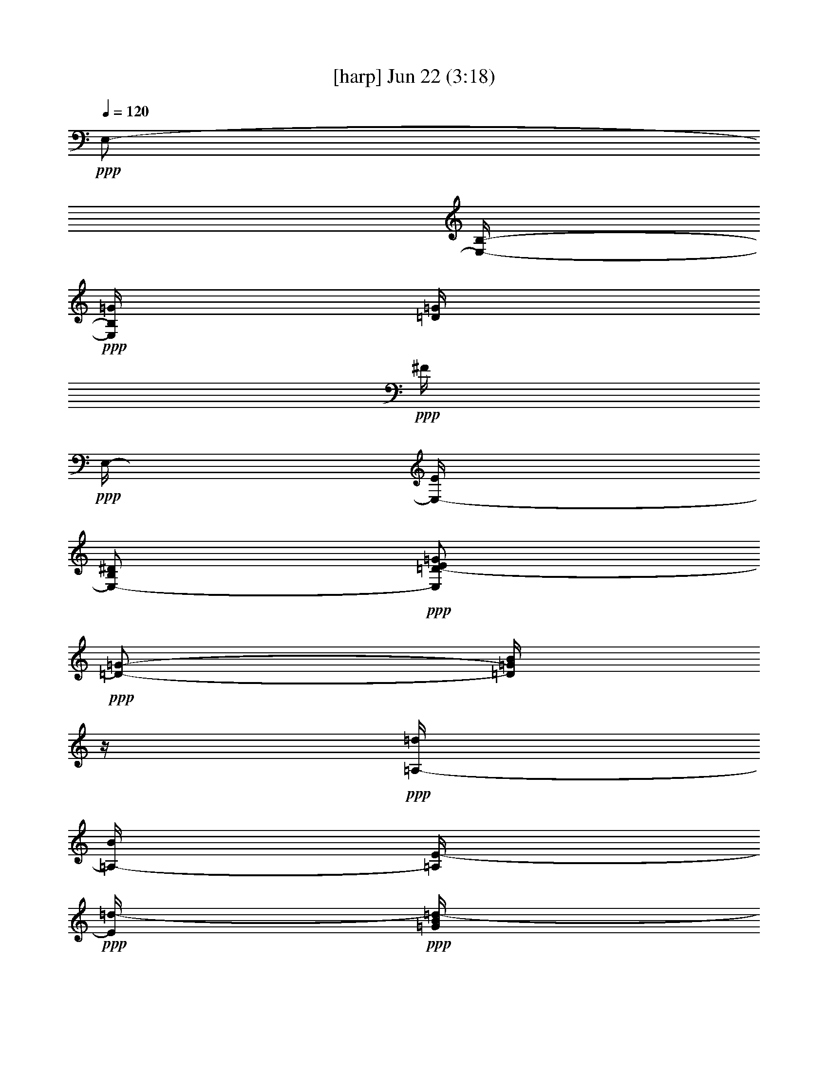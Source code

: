 % 
% conversion by foolou 
% http://fefeconv.mirar.org/?filter_user=foolou&view=all 
% 22 Jun 14:45 
% using Firefern's ABC converter 
% 
% Artist: 
% Mood: unknown 
% 
% Playing multipart files: 
% /play <filename> <part> sync 
% example: 
% pippin does: /play weargreen 2 sync 
% samwise does: /play weargreen 3 sync 
% pippin does: /playstart 
% 
% If you want to play a solo piece, skip the sync and it will start without /playstart. 
% 
% 
% Recommended solo or ensemble configurations (instrument/file): 
% 

X:1 
T: [harp] Jun 22 (3:18) 
Z: Transcribed by Firefern's ABC sequencer 
% Transcribed for Lord of the Rings Online playing 
% Transpose: 0 (0 octaves) 
% Tempo factor: 100% 
L: 1/4 
K: C 
Q: 1/4=120 
+ppp+ E,/2- 
[E,/4-B,/4-] 
+ppp+ [E,/4B,/4=G/4] 
[=D/4=G/4] 
+ppp+ ^F/4 
+ppp+ E,/4- 
[E,/4-E/4] 
[E,/2-B,/2^D/2] 
+ppp+ [E,/2=D/2-E/2=G/2] 
+ppp+ [=D/2-=G/2-] 
[=D/4=G/4B/4] 
z/4 
+ppp+ [=A,/4-=d/4] 
[=A,/4-B/4] 
[=A,/4E/4-] 
+ppp+ [E/4=d/4-] 
+ppp+ [=G/4B/4=d/4-] 
+ppp+ =d/4- 
[=A,/2-=d/2-] 
[=A,/2E/2-=d/2-] 
+ppp+ [E/4-=G/4-B/4-=d/4] 
[E/4-=G/4-B/4-] 
[E/4=G/4-B/4-e/4-] 
[=G/4-B/4e/4] 
+ppp+ [=G/4=d/4] 
+ppp+ =c/4 
+ppp+ [=C,/2-B/2-] 
[=C,/4=G,/4-B/4-] 
[=G,/4B/4] 
[E/4B/4-] 
B/4- 
[E,/2-B/2-] 
[E,/2-=C/2-B/2] 
[E,/4-=C/4E/4-B/4-] 
[E,/4-E/4-B/4-] 
[E,/4-E/4=G/4-B/4] 
+ppp+ [E,/2=G/2] 
z/4 
[B,/4^D/4=A/4=d/4] 
z3/4 
+ppp+ [B,11/4^D11/4=A11/4=d11/4] 
z/4 
+ppp+ E,/2- 
[E,/2B,/2] 
+ppp+ [E/4=G/4B/4e/4] 
z/4 
+ppp+ E,/2- 
[E,/2-B,/2] 
+ppp+ [E,/2E/2-=G/2-] 
[E/4-=G/4-e/4=g/4] 
[E/4-=G/4-] 
[E/4=G/4e/4=g/4] 
z/4 
+ppp+ E,/2- 
[E,/2B,/2] 
+ppp+ [E/4=G/4B/4e/4] 
z/4 
+ppp+ E,/2- 
[E,/2-B,/2] 
+ppp+ [E,/2=G/2-B/2] 
+ppp+ [=G/4-B/4-=g/4] 
[=G/4-B/4] 
[=G/4B/4=g/4] 
+ppp+ [=D/4B/4] 
+ppp+ =G,/2- 
[=G,/2=D/2] 
+ppp+ [=G/4B/4=d/4=g/4] 
z/4 
+ppp+ =G,/2- 
[=G,/2-=D/2] 
+ppp+ [=G,/2=G/2-B/2] 
+ppp+ [=G/4-B/4-=g/4] 
[=G/4-B/4] 
[=G/4B/4=g/4] 
z/4 
=G,/2- 
[=G,/2=D/2] 
+ppp+ [=G/4B/4=d/4=g/4] 
z/4 
+ppp+ =G,/2- 
[=G,/4-=D/4-B/4] 
[=G,/4-=D/4B/4=d/4] 
+ppp+ [=G,/4-=D/4-B/4=d/4] 
[=G,/4=D/4-B/4=d/4] 
[=D/4-B/4] 
[=D/4-B/4-=d/4] 
[=D/4B/4=d/4] 
+ppp+ [B/4=d/4] 
+ppp+ =G,/2- 
[=G,/2=D/2] 
+ppp+ [=G/4B/4=d/4=g/4] 
z/4 
+ppp+ =G,/2- 
[=G,/2-=D/2] 
+ppp+ [=G,/2=G/2-B/2] 
+ppp+ [=G/4-B/4-=g/4] 
[=G/4-B/4] 
[=G/4B/4=g/4] 
z/4 
=G,/2- 
[=G,/2=D/2] 
+ppp+ [=G/4B/4=d/4=g/4] 
z/4 
+ppp+ =G,/2- 
[=G,/2-=D/2] 
+ppp+ [=G,/2=D/2-B/2] 
[=D/4-B/4-=d/4] 
[=D/4-B/4] 
[=D/4B/4=d/4] 
z/4 
+ppp+ =G,/2- 
[=G,/2=D/2] 
+ppp+ [=G/4B/4=d/4=g/4] 
z/4 
+ppp+ =G,/2- 
[=G,/2-=D/2] 
+ppp+ [=G,/2=G/2-B/2] 
+ppp+ [=G/4-B/4-=g/4] 
[=G/4-B/4] 
[=G/4B/4=g/4] 
z/4 
=G,/2- 
[=G,/2=D/2] 
+ppp+ [=G/4B/4=d/4=g/4] 
z/4 
+ppp+ =G,/2- 
[=G,/4-=D/4-B/4] 
[=G,/4-=D/4B/4=d/4] 
+ppp+ [=G,/4-=D/4-B/4=d/4] 
[=G,/4=D/4-B/4=d/4] 
[=D/4-B/4] 
[=D/4-B/4-=d/4] 
[=D/4B/4=d/4] 
+ppp+ [B/4=d/4] 
+ppp+ E,/2- 
[E,/2B,/2] 
+ppp+ [E/4=G/4B/4e/4] 
z/4 
+ppp+ E,/2- 
[E,/2-B,/2] 
+ppp+ [E,/2E/2-=G/2-] 
[E/4-=G/4-e/4=g/4] 
[E/4-=G/4-] 
[E/4=G/4e/4=g/4] 
z/4 
+ppp+ E,/2- 
[E,/2B,/2] 
+ppp+ [E/4=G/4B/4e/4] 
z/4 
+ppp+ E,/2- 
[E,/2-B,/2] 
+ppp+ [E,/2=G/2-B/2] 
+ppp+ [=G/4-B/4-=g/4] 
[=G/4-B/4] 
[=G/4B/4=g/4] 
z/4 
E,/2- 
[E,/2B,/2] 
+ppp+ [E/4=G/4B/4e/4] 
z/4 
+ppp+ E,/2- 
[E,/2-B,/2] 
+ppp+ [E,/2E/2-=G/2-] 
[E/4-=G/4-e/4=g/4] 
[E/4-=G/4-] 
[E/4=G/4e/4=g/4] 
z/4 
+ppp+ E,/2- 
[E,/2B,/2] 
+ppp+ [E/4=G/4B/4e/4] 
z/4 
+ppp+ E,/2- 
[E,/4-B,/4-=g/4] 
[E,/4-B,/4B/4=g/4] 
+ppp+ [E,/4-=G/4-B/4] 
+ppp+ [E,/4=G/4-B/4-=g/4] 
[=G/4-B/4=g/4] 
[=G/4-B/4=g/4] 
[=G/4B/4=g/4] 
+ppp+ B/4 
+ppp+ E,/2- 
[E,/2B,/2] 
+ppp+ [E/4=G/4B/4e/4] 
z/4 
+ppp+ E,/2- 
[E,/2-B,/2] 
+ppp+ [E,/2E/2-=G/2-] 
[E/4-=G/4-e/4=g/4] 
[E/4-=G/4-] 
[E/4=G/4e/4=g/4] 
z/4 
+ppp+ E,/2- 
[E,/2B,/2] 
+ppp+ [E/4=G/4B/4e/4] 
z/4 
+ppp+ E,/2- 
[E,/2-B,/2] 
+ppp+ [E,/2=G/2-B/2] 
+ppp+ [=G/4-B/4-=g/4] 
[=G/4-B/4] 
[=G/4B/4=g/4] 
z/4 
=G,/2- 
[=G,/2=D/2] 
+ppp+ [=G/4B/4=d/4=g/4] 
z/4 
+ppp+ =G,/2- 
[=G,/2-=D/2] 
+ppp+ [=G,/2=G/2-B/2] 
+ppp+ [=G/4-B/4-=g/4] 
[=G/4-B/4] 
[=G/4B/4=g/4] 
z/4 
=G,/2- 
[=G,/2=D/2] 
+ppp+ [=G/4B/4=d/4=g/4] 
z/4 
+ppp+ =G,/2- 
[=G,/4-=D/4-B/4] 
[=G,/4-=D/4B/4=d/4] 
+ppp+ [=G,/4-=D/4-B/4=d/4] 
[=G,/4=D/4-B/4=d/4] 
[=D/4-B/4] 
[=D/4-B/4-=d/4] 
[=D/4B/4=d/4] 
+ppp+ [B/4=d/4] 
+ppp+ =G,/2- 
[=G,/2=D/2] 
+ppp+ [=G/4B/4=d/4=g/4] 
z/4 
+ppp+ =G,/2- 
[=G,/2-=D/2] 
+ppp+ [=G,/2=G/2-B/2] 
+ppp+ [=G/4-B/4-=g/4] 
[=G/4-B/4] 
[=G/4B/4=g/4] 
z/4 
=G,/2- 
[=G,/2=D/2] 
+ppp+ [=G/4B/4=d/4=g/4] 
z/4 
+ppp+ =G,/2- 
[=G,/2-=D/2] 
+ppp+ [=G,/2=D/2-B/2] 
[=D/4-B/4-=d/4] 
[=D/4-B/4] 
[=D/4B/4=d/4] 
z/4 
+ppp+ =G,/2- 
[=G,/2=D/2] 
+ppp+ [=G/4B/4=d/4=g/4] 
z/4 
+ppp+ =G,/2- 
[=G,/2-=D/2] 
+ppp+ [=G,/2=G/2-B/2] 
+ppp+ [=G/4-B/4-=g/4] 
[=G/4-B/4] 
[=G/4B/4=g/4] 
z/4 
=G,/2- 
[=G,/2=D/2] 
+ppp+ [=G/4B/4=d/4=g/4] 
z/4 
+ppp+ =G,/2- 
[=G,/4-=D/4-B/4] 
[=G,/4-=D/4B/4=d/4] 
+ppp+ [=G,/4-=D/4-B/4=d/4] 
[=G,/4=D/4-B/4=d/4] 
[=D/4-B/4] 
[=D/4-B/4-=d/4] 
[=D/4B/4=d/4] 
+ppp+ [B/4=d/4] 
+ppp+ E,/2- 
[E,/2B,/2] 
+ppp+ [E/4=G/4B/4e/4] 
z/4 
+ppp+ E,/2- 
[E,/2-B,/2] 
+ppp+ [E,/2E/2-=G/2-] 
[E/4-=G/4-e/4=g/4] 
[E/4-=G/4-] 
[E/4=G/4e/4=g/4] 
z/4 
+ppp+ E,/2- 
[E,/2B,/2] 
+ppp+ [E/4=G/4B/4e/4] 
z/4 
+ppp+ E,/2- 
[E,/2-B,/2] 
+ppp+ [E,/2=G/2-B/2] 
+ppp+ [=G/4-B/4-=g/4] 
[=G/4-B/4] 
[=G/4B/4=g/4] 
z/4 
E,/2- 
[E,/2B,/2] 
+ppp+ [E/4=G/4B/4e/4] 
z/4 
+ppp+ E,/2- 
[E,/2-B,/2] 
+ppp+ [E,/2E/2-=G/2-] 
[E/4-=G/4-e/4=g/4] 
[E/4-=G/4-] 
[E/4=G/4e/4=g/4] 
z/4 
+ppp+ E,/2- 
[E,/2B,/2] 
+ppp+ [E/4=G/4B/4e/4] 
z/4 
+ppp+ E,/2- 
+ppp+ [E,/4-B,/4-=g/4] 
+ppp+ [E,/4-B,/4B/4=g/4] 
+ppp+ [E,/4-=G/4-B/4] 
+ppp+ [E,/4=G/4-B/4-=g/4] 
[=G/4-B/4=g/4] 
[=G/4-B/4=g/4] 
+ppp+ [E/4-=G/4B/4] 
[E/4B/4=g/4] 
+ppp+ [=C,/4-E,/4] 
=C,/4- 
[=C,/2=G,/2] 
+ppp+ [=C/4E/4=c/4e/4] 
z/4 
+ppp+ =C,/2- 
[=C,/2-=G,/2] 
+ppp+ [=C,/2=C/2-E/2-] 
[=C/2-E/2-] 
[=C/4E/4=G/4] 
z/4 
[=C,/4-e/4=g/4] 
+ppp+ =C,/4- 
+ppp+ [=C,/4-=G,/4-e/4=g/4] 
+ppp+ [=C,/4=G,/4] 
+ppp+ [=C/4E/4] 
z/4 
+ppp+ =C,/2- 
[=C,/2-=G,/2] 
+ppp+ [=C,/2E/2-=G/2-] 
[E/4-=G/4-=c/4e/4] 
[E/2=G/2] 
z/4 
+ppp+ =C,/2- 
[=C,/2=G,/2] 
+ppp+ [=C/4E/4] 
z/4 
+ppp+ [=C,/4-=G/4] 
=C,/4- 
+ppp+ [=C,/4-=G,/4-e/4=g/4] 
+ppp+ [=C,/4-=G,/4] 
+ppp+ [=C,/4-=C/4-E/4-e/4=g/4] 
[=C,/4=C/4-E/4-] 
[=C3/4E3/4] 
z/4 
+ppp+ =C,/2- 
[=C,/2=G,/2] 
+ppp+ [=C/4E/4=c/4e/4] 
z/4 
+ppp+ =C,/2- 
+ppp+ [=C,/4-=G,/4-e/4] 
+ppp+ [=C,/4-=G,/4e/4=g/4] 
+ppp+ [=C,/4-E/4-=G/4-=g/4] 
[=C,/4E/4-=G/4-e/4=g/4] 
[E/4-=G/4-e/4] 
[E/4-=G/4-e/4=g/4] 
[E/4=G/4=g/4] 
+ppp+ [e/4=g/4] 
+ppp+ =G,/2- 
[=G,/2=D/2] 
+ppp+ [=G/4B/4=g/4] 
z/4 
+ppp+ =G,/2- 
[=G,/2-=D/2] 
+ppp+ [=G,/2=G/2-B/2-] 
[=G/2-B/2-] 
[=G/4B/4=d/4] 
z/4 
[=G,/4-B/4=d/4] 
+ppp+ =G,/4- 
+ppp+ [=G,/4-=D/4-B/4=d/4] 
+ppp+ [=G,/4=D/4] 
+ppp+ [=G/4B/4] 
z/4 
+ppp+ =G,/2- 
[=G,/2-=D/2] 
+ppp+ [=G,/2=D/2-B/2] 
[=D/4-B/4-=g/4] 
[=D/2B/2] 
z/4 
+ppp+ =G,/2- 
[=G,/2=D/2] 
+ppp+ [=G/4B/4] 
z/4 
+ppp+ [=G,/4-=d/4] 
=G,/4- 
+ppp+ [=G,/4-=D/4-B/4=d/4] 
+ppp+ [=G,/4-=D/4] 
+ppp+ [=G,/4-=G/4-B/4-=d/4] 
[=G,/4=G/4-B/4-] 
[=G3/4B3/4] 
z/4 
+ppp+ =G,/2- 
[=G,/2=D/2] 
+ppp+ [=G/4B/4=g/4] 
z/4 
+ppp+ =G,/2- 
+ppp+ [=G,/4-=D/4-B/4] 
+ppp+ [=G,/4-=D/4B/4=d/4] 
+ppp+ [=G,/4-=D/4-B/4=d/4] 
[=G,/4=D/4-B/4=d/4] 
[=D/4-B/4] 
[=D/4-B/4-=d/4] 
[=D/4B/4=d/4] 
+ppp+ [B/4=d/4] 
+ppp+ [=C,/4-=G,/4] 
=C,/4- 
[=C,/2=G,/2] 
+ppp+ [=C/4E/4=c/4e/4] 
z/4 
+ppp+ =C,/2- 
[=C,/2-=G,/2] 
+ppp+ [=C,/2=C/2-E/2-] 
[=C/2-E/2-] 
[=C/4E/4=G/4] 
z/4 
[=C,/4-e/4=g/4] 
+ppp+ =C,/4- 
+ppp+ [=C,/4-=G,/4-e/4=g/4] 
+ppp+ [=C,/4=G,/4] 
+ppp+ [=C/4E/4] 
z/4 
+ppp+ =C,/2- 
[=C,/2-=G,/2] 
+ppp+ [=C,/2E/2-=G/2-] 
[E/4-=G/4-=c/4e/4] 
[E/2=G/2] 
z/4 
+ppp+ =C,/2- 
[=C,/2=G,/2] 
+ppp+ [=C/4E/4] 
z/4 
+ppp+ [=C,/4-=G/4] 
=C,/4- 
+ppp+ [=C,/4-=G,/4-e/4=g/4] 
+ppp+ [=C,/4-=G,/4] 
+ppp+ [=C,/4-=C/4-E/4-e/4=g/4] 
[=C,/4=C/4-E/4-] 
[=C3/4E3/4] 
z/4 
+ppp+ =C,/2- 
[=C,/2=G,/2] 
+ppp+ [=C/4E/4=c/4e/4] 
z/4 
+ppp+ =C,/2- 
+ppp+ [=C,/4-=G,/4-e/4] 
+ppp+ [=C,/4-=G,/4e/4=g/4] 
+ppp+ [=C,/4-E/4-=G/4-=g/4] 
[=C,/4E/4-=G/4-e/4=g/4] 
[E/4-=G/4-e/4] 
[E/4-=G/4-e/4=g/4] 
[E/4=G/4=g/4] 
+ppp+ [=d/4e/4] 
+ppp+ =G,/2- 
[=G,/2=D/2] 
+ppp+ [=G/4B/4=g/4] 
z/4 
+ppp+ =G,/2- 
[=G,/2-=D/2] 
+ppp+ [=G,/2=G/2-B/2-] 
[=G/2-B/2-] 
[=G/4B/4=d/4] 
z/4 
[=G,/4-B/4=d/4] 
+ppp+ =G,/4- 
+ppp+ [=G,/4-=D/4-B/4=d/4] 
+ppp+ [=G,/4=D/4] 
+ppp+ [=G/4B/4] 
z/4 
+ppp+ =G,/2- 
[=G,/2-=D/2] 
+ppp+ [=G,/2=D/2-B/2] 
[=D/4-B/4-=g/4] 
[=D/2B/2] 
z/4 
+ppp+ =G,/2- 
[=G,/2=D/2] 
+ppp+ [=G/4B/4] 
z/4 
+ppp+ [=G,/4-=d/4] 
=G,/4- 
+ppp+ [=G,/4-=D/4-B/4=d/4] 
+ppp+ [=G,/4-=D/4] 
+ppp+ [=G,/4-=G/4-B/4-=d/4] 
[=G,/4=G/4-B/4-] 
[=G3/4B3/4] 
z/4 
+ppp+ =G,/2- 
[=G,/2=D/2] 
+ppp+ [=G/4B/4=g/4] 
z/4 
+ppp+ =G,/2- 
+ppp+ [=G,/4-=D/4-B/4] 
+ppp+ [=G,/4-=D/4B/4=d/4] 
+ppp+ [=G,/4-=D/4-B/4=d/4] 
[=G,/4=D/4-B/4=d/4] 
[=D/4-B/4] 
[=D/4-B/4-=d/4] 
[=D/4B/4=d/4] 
+ppp+ [B/4=d/4] 
+ppp+ E,/2- 
[E,/2B,/2] 
+ppp+ [E/4=G/4e/4=g/4] 
z/4 
+ppp+ E,/2- 
[E,/2-B,/2] 
+ppp+ [E,/2E/2-=G/2-] 
[E/2-=G/2-] 
[E/4=G/4B/4] 
z/4 
[E,/4-B/4=g/4] 
+ppp+ E,/4- 
+ppp+ [E,/4-B,/4-B/4=g/4] 
+ppp+ [E,/4B,/4] 
+ppp+ [E/4=G/4] 
z/4 
+ppp+ E,/2- 
[E,/2-B,/2] 
+ppp+ [E,/2=G/2-B/2-] 
[=G/4-B/4-e/4=g/4] 
[=G/2B/2] 
z/4 
+ppp+ E,/2- 
[E,/2B,/2] 
+ppp+ [E/4=G/4] 
z/4 
+ppp+ [E,/4-B/4] 
E,/4- 
+ppp+ [E,/4-B,/4-B/4=g/4] 
+ppp+ [E,/4-B,/4] 
+ppp+ [E,/4-E/4-=G/4-B/4=g/4] 
[E,/4E/4-=G/4-] 
[E3/4=G3/4] 
z/4 
+ppp+ E,/2- 
[E,/2B,/2] 
+ppp+ [E/4=G/4e/4=g/4] 
z/4 
+ppp+ E,/2- 
+ppp+ [E,/4-B,/4-=g/4] 
+ppp+ [E,/4-B,/4B/4=g/4] 
+ppp+ [E,/4-=G/4-B/4] 
+ppp+ [E,/4=G/4-B/4-=g/4] 
[=G/4-B/4=g/4] 
[=G/4-B/4=g/4] 
[=G/4B/4] 
+ppp+ [B/4=g/4] 
+ppp+ E,/2- 
[E,/2B,/2] 
+ppp+ [E/4=G/4B/4e/4] 
z/4 
+ppp+ E,/2- 
[E,/2-B,/2] 
+ppp+ [E,/2E/2-=G/2-] 
[E/4-=G/4-e/4=g/4] 
[E/4-=G/4-] 
[E/4=G/4e/4=g/4] 
z/4 
+ppp+ E,/2- 
[E,/2B,/2] 
+ppp+ [E/4=G/4B/4e/4] 
z/4 
+ppp+ E,/2- 
[E,/2-B,/2] 
+ppp+ [E,/2=G/2-B/2] 
+ppp+ [=G/4-B/4-=g/4] 
[=G/4-B/4] 
[=G/4B/4=g/4] 
z/4 
[E,/4=G,/4-] 
=G,/4- 
[=G,/2=D/2] 
+ppp+ [=G/4B/4=d/4=g/4] 
z/4 
+ppp+ =G,/2- 
[=G,/2-=D/2] 
+ppp+ [=G,/2=G/2-B/2] 
+ppp+ [=G/4-B/4-=g/4] 
[=G/4-B/4] 
[=G/4B/4=g/4] 
z/4 
=G,/2- 
[=G,/2=D/2] 
+ppp+ [=G/4B/4=d/4=g/4] 
z/4 
+ppp+ =G,/2- 
[=G,/4-=D/4-B/4] 
[=G,/4-=D/4B/4=d/4] 
+ppp+ [=G,/4-=D/4-B/4=d/4] 
[=G,/4=D/4-B/4=d/4] 
[=D/4-B/4] 
[=D/4-B/4-=d/4] 
[=D/4B/4=d/4] 
+ppp+ [B/4=d/4] 
+ppp+ =G,/2- 
[=G,/2=D/2] 
+ppp+ [=G/4B/4=d/4=g/4] 
z/4 
+ppp+ =G,/2- 
[=G,/2-=D/2] 
+ppp+ [=G,/2=G/2-B/2] 
+ppp+ [=G/4-B/4-=g/4] 
[=G/4-B/4] 
[=G/4B/4=g/4] 
z/4 
=G,/2- 
[=G,/2=D/2] 
+ppp+ [=G/4B/4=d/4=g/4] 
z/4 
+ppp+ =G,/2- 
[=G,/2-=D/2] 
+ppp+ [=G,/2=D/2-B/2] 
[=D/4-B/4-=d/4] 
[=D/4-B/4] 
[=D/4B/4=d/4] 
z/4 
+ppp+ =G,/2- 
[=G,/2=D/2] 
+ppp+ [=G/4B/4=d/4=g/4] 
z/4 
+ppp+ =G,/2- 
[=G,/2-=D/2] 
+ppp+ [=G,/2=G/2-B/2] 
+ppp+ [=G/4-B/4-=g/4] 
[=G/4-B/4] 
[=G/4B/4=g/4] 
z/4 
=G,/2- 
[=G,/2=D/2] 
+ppp+ [=G/4B/4=d/4=g/4] 
z/4 
+ppp+ =G,/2- 
[=G,/4-=D/4-B/4] 
[=G,/4-=D/4B/4=d/4] 
+ppp+ [=G,/4-=D/4-B/4=d/4] 
[=G,/4=D/4-B/4=d/4] 
[=D/4-B/4] 
[=D/4-B/4-=d/4] 
[=D/4B/4=d/4] 
+ppp+ [B/4=d/4] 
+ppp+ E,/2- 
[E,/2B,/2] 
+ppp+ [E/4=G/4B/4e/4] 
z/4 
+ppp+ E,/2- 
[E,/2-B,/2] 
+ppp+ [E,/2E/2-=G/2-] 
[E/4-=G/4-e/4=g/4] 
[E/4-=G/4-] 
[E/4=G/4e/4=g/4] 
z/4 
+ppp+ E,/2- 
[E,/2B,/2] 
+ppp+ [E/4=G/4B/4e/4] 
z/4 
+ppp+ E,/2- 
[E,/2-B,/2] 
+ppp+ [E,/2=G/2-B/2] 
+ppp+ [=G/4-B/4-=g/4] 
[=G/4-B/4] 
[=G/4B/4=g/4] 
z/4 
E,/2- 
[E,/2B,/2] 
+ppp+ [E/4=G/4B/4e/4] 
z/4 
+ppp+ E,/2- 
[E,/2-B,/2] 
+ppp+ [E,/2E/2-=G/2-] 
[E/4-=G/4-e/4=g/4] 
[E/4-=G/4-] 
[E/4=G/4e/4=g/4] 
z/4 
+ppp+ E,/2- 
[E,/2B,/2] 
+ppp+ [E/4=G/4B/4e/4] 
z/4 
+ppp+ E,/2- 
[E,/4-B,/4-=g/4] 
[E,/4-B,/4B/4=g/4] 
+ppp+ [E,/4-=G/4-B/4] 
+ppp+ [E,/4=G/4-B/4-=g/4] 
[=G/4-B/4=g/4] 
[=G/4-B/4=g/4] 
[=G/4B/4] 
+ppp+ [B/4=g/4] 
+ppp+ E,/2- 
[E,/2B,/2] 
+ppp+ [E/4=G/4B/4e/4] 
z/4 
+ppp+ E,/2- 
[E,/2-B,/2] 
+ppp+ [E,/2E/2-=G/2-] 
[E/4-=G/4-e/4=g/4] 
[E/4-=G/4-] 
[E/4=G/4e/4=g/4] 
z/4 
+ppp+ E,/2- 
[E,/2B,/2] 
+ppp+ [E/4=G/4B/4e/4] 
z/4 
+ppp+ E,/2- 
[E,/2-B,/2] 
+ppp+ [E,/2=G/2-B/2] 
+ppp+ [=G/4-B/4-=g/4] 
[=G/4-B/4] 
[=G/4B/4=g/4] 
z/4 
=G,/2- 
[=G,/2=D/2] 
+ppp+ [=G/4B/4=d/4=g/4] 
z/4 
+ppp+ =G,/2- 
[=G,/2-=D/2] 
+ppp+ [=G,/2=G/2-B/2] 
+ppp+ [=G/4-B/4-=g/4] 
[=G/4-B/4] 
[=G/4B/4=g/4] 
z/4 
=G,/2- 
[=G,/2=D/2] 
+ppp+ [=G/4B/4=d/4=g/4] 
z/4 
+ppp+ =G,/2- 
[=G,/4-=D/4-B/4] 
[=G,/4-=D/4B/4=d/4] 
+ppp+ [=G,/4-=D/4-B/4=d/4] 
[=G,/4=D/4-B/4=d/4] 
[=D/4-B/4] 
[=D/4-B/4-=d/4] 
[=D/4B/4=d/4] 
+ppp+ [B/4=d/4] 
+ppp+ =G,/2- 
[=G,/2=D/2] 
+ppp+ [=G/4B/4=d/4=g/4] 
z/4 
+ppp+ =G,/2- 
[=G,/2-=D/2] 
+ppp+ [=G,/2=G/2-B/2] 
+ppp+ [=G/4-B/4-=g/4] 
[=G/4-B/4] 
[=G/4B/4=g/4] 
z/4 
=G,/2- 
[=G,/2=D/2] 
+ppp+ [=G/4B/4=d/4=g/4] 
z/4 
+ppp+ =G,/2- 
[=G,/2-=D/2] 
+ppp+ [=G,/2=D/2-B/2] 
[=D/4-B/4-=d/4] 
[=D/4-B/4] 
[=D/4B/4=d/4] 
z/4 
+ppp+ =G,/2- 
[=G,/2=D/2] 
+ppp+ [=G/4B/4=d/4=g/4] 
z/4 
+ppp+ =G,/2- 
[=G,/2-=D/2] 
+ppp+ [=G,/2=G/2-B/2] 
+ppp+ [=G/4-B/4-=g/4] 
[=G/4-B/4] 
[=G/4B/4=g/4] 
z/4 
=G,/2- 
[=G,/2=D/2] 
+ppp+ [=G/4B/4=d/4=g/4] 
z/4 
+ppp+ =G,/2- 
[=G,/4-=D/4-B/4] 
[=G,/4-=D/4B/4=d/4] 
+ppp+ [=G,/4-=D/4-B/4=d/4] 
[=G,/4=D/4-B/4=d/4] 
[=D/4-B/4] 
[=D/4-B/4-=d/4] 
[=D/4B/4=d/4] 
+ppp+ [B/4=d/4] 
+ppp+ E,/2- 
[E,/2B,/2] 
+ppp+ [E/4=G/4B/4e/4] 
z/4 
+ppp+ E,/2- 
[E,/2-B,/2] 
+ppp+ [E,/2E/2-=G/2-] 
[E/4-=G/4-e/4=g/4] 
[E/4-=G/4-] 
[E/4=G/4e/4=g/4] 
z/4 
+ppp+ E,/2- 
[E,/2B,/2] 
+ppp+ [E/4=G/4B/4e/4] 
z/4 
+ppp+ E,/2- 
[E,/2-B,/2] 
+ppp+ [E,/2=G/2-B/2] 
+ppp+ [=G/4-B/4-=g/4] 
[=G/4-B/4] 
[=G/4B/4=g/4] 
z/4 
E,/2- 
[E,/2B,/2] 
+ppp+ [E/4=G/4B/4e/4] 
z/4 
+ppp+ E,/2- 
[E,/2-B,/2] 
+ppp+ [E,/2E/2-=G/2-] 
[E/4-=G/4-e/4=g/4] 
[E/4-=G/4-] 
[E/4=G/4e/4=g/4] 
z/4 
+ppp+ E,/2- 
[E,/2B,/2] 
+ppp+ [E/4=G/4B/4e/4] 
z/4 
+ppp+ E,/2- 
+ppp+ [E,/4-B,/4-=g/4] 
+ppp+ [E,/4-B,/4B/4=g/4] 
+ppp+ [E,/4-=G/4-B/4] 
+ppp+ [E,/4=G/4-B/4-=g/4] 
[=G/4-B/4=g/4] 
[=G/4-B/4=g/4] 
+ppp+ [E/4-=G/4B/4] 
[E/4B/4=g/4] 
+ppp+ [=C,/4-E,/4] 
=C,/4- 
[=C,/2=G,/2] 
+ppp+ [=C/4E/4=c/4e/4] 
z/4 
+ppp+ =C,/2- 
[=C,/2-=G,/2] 
+ppp+ [=C,/2=C/2-E/2-] 
[=C/2-E/2-] 
[=C/4E/4=G/4] 
z/4 
[=C,/4-e/4=g/4] 
+ppp+ =C,/4- 
+ppp+ [=C,/4-=G,/4-e/4=g/4] 
+ppp+ [=C,/4=G,/4] 
+ppp+ [=C/4E/4] 
z/4 
+ppp+ =C,/2- 
[=C,/2-=G,/2] 
+ppp+ [=C,/2E/2-=G/2-] 
[E/4-=G/4-=c/4e/4] 
[E/2=G/2] 
z/4 
+ppp+ =C,/2- 
[=C,/2=G,/2] 
+ppp+ [=C/4E/4] 
z/4 
+ppp+ [=C,/4-=G/4] 
=C,/4- 
+ppp+ [=C,/4-=G,/4-e/4=g/4] 
+ppp+ [=C,/4-=G,/4] 
+ppp+ [=C,/4-=C/4-E/4-e/4=g/4] 
[=C,/4=C/4-E/4-] 
[=C3/4E3/4] 
z/4 
+ppp+ =C,/2- 
[=C,/2=G,/2] 
+ppp+ [=C/4E/4=c/4e/4] 
z/4 
+ppp+ =C,/2- 
+ppp+ [=C,/4-=G,/4-e/4=g/4] 
+ppp+ [=C,/4-=G,/4e/4] 
+ppp+ [=C,/4-E/4-=G/4-e/4=g/4] 
[=C,/4E/4-=G/4-=g/4] 
[E/4-=G/4-e/4] 
[E/4-=G/4-e/4=g/4] 
[E/4=G/4=g/4] 
[=D/4B/4=d/4e/4] 
+ppp+ =G,/2- 
[=G,/2=D/2] 
+ppp+ [=G/4B/4=g/4] 
z/4 
+ppp+ =G,/2- 
[=G,/2-=D/2] 
+ppp+ [=G,/2=G/2-B/2-] 
[=G/2-B/2-] 
[=G/4B/4=d/4] 
z/4 
[=G,/4-B/4=d/4] 
+ppp+ =G,/4- 
+ppp+ [=G,/4-=D/4-B/4=d/4] 
+ppp+ [=G,/4=D/4] 
+ppp+ [=G/4B/4] 
z/4 
+ppp+ =G,/2- 
[=G,/2-=D/2] 
+ppp+ [=G,/2=D/2-B/2] 
[=D/4-B/4-=g/4] 
[=D/2B/2] 
z/4 
+ppp+ =G,/2- 
[=G,/2=D/2] 
+ppp+ [=G/4B/4] 
z/4 
+ppp+ [=G,/4-=d/4] 
=G,/4- 
+ppp+ [=G,/4-=D/4-B/4=d/4] 
+ppp+ [=G,/4-=D/4] 
+ppp+ [=G,/4-=G/4-B/4-=d/4] 
[=G,/4=G/4-B/4-] 
[=G3/4B3/4] 
z/4 
+ppp+ =G,/2- 
[=G,/2=D/2] 
+ppp+ [=G/4B/4=g/4] 
z/4 
+ppp+ =G,/2- 
+ppp+ [=G,/4-=D/4-B/4=d/4] 
+ppp+ [=G,/4-=D/4B/4] 
+ppp+ [=G,/4-=D/4-B/4-=d/4] 
[=G,/4=D/4-B/4=d/4] 
[=D/4-B/4] 
[=D/4-B/4-=d/4] 
[=D/4B/4=d/4] 
+ppp+ [B/4=d/4] 
+ppp+ =C,/2- 
[=C,/2=G,/2] 
+ppp+ [=C/4E/4=c/4e/4] 
z/4 
+ppp+ =C,/2- 
[=C,/2-=G,/2] 
+ppp+ [=C,/2=C/2-E/2-] 
[=C/2-E/2-] 
[=C/4E/4=G/4] 
z/4 
[=C,/4-e/4=g/4] 
+ppp+ =C,/4- 
+ppp+ [=C,/4-=G,/4-e/4=g/4] 
+ppp+ [=C,/4=G,/4] 
+ppp+ [=C/4E/4] 
z/4 
+ppp+ =C,/2- 
[=C,/2-=G,/2] 
+ppp+ [=C,/2E/2-=G/2-] 
[E/4-=G/4-=c/4e/4] 
[E/2=G/2] 
z/4 
+ppp+ =C,/2- 
[=C,/2=G,/2] 
+ppp+ [=C/4E/4] 
z/4 
+ppp+ [=C,/4-=G/4] 
=C,/4- 
+ppp+ [=C,/4-=G,/4-e/4=g/4] 
+ppp+ [=C,/4-=G,/4] 
+ppp+ [=C,/4-=C/4-E/4-e/4=g/4] 
[=C,/4=C/4-E/4-] 
[=C3/4E3/4] 
z/4 
+ppp+ =C,/2- 
[=C,/2=G,/2] 
+ppp+ [=C/4E/4=c/4e/4] 
z/4 
+ppp+ =C,/2- 
+ppp+ [=C,/4-=G,/4-e/4] 
+ppp+ [=C,/4-=G,/4e/4=g/4] 
+ppp+ [=C,/4-E/4-=G/4-=g/4] 
[=C,/4E/4-=G/4-e/4=g/4] 
[E/4-=G/4-e/4] 
[E/4=G/4e/4=g/4] 
[=D/4B/4=g/4] 
+ppp+ [B/4=d/4] 
+ppp+ =G,/2- 
[=G,/2=D/2] 
+ppp+ [=G/4B/4=g/4] 
z/4 
+ppp+ =G,/2- 
[=G,/2-=D/2] 
+ppp+ [=G,/2=G/2-B/2-] 
[=G/2-B/2-] 
[=G/4B/4=d/4] 
z/4 
[=G,/4-B/4=d/4] 
+ppp+ =G,/4- 
+ppp+ [=G,/4-=D/4-B/4=d/4] 
+ppp+ [=G,/4=D/4] 
+ppp+ [=G/4B/4] 
z/4 
+ppp+ =G,/2- 
[=G,/2-=D/2] 
+ppp+ [=G,/2=D/2-B/2] 
[=D/4-B/4-=g/4] 
[=D/2B/2] 
z/4 
+ppp+ =G,/2- 
[=G,/2=D/2] 
+ppp+ [=G/4B/4] 
z/4 
+ppp+ [=G,/4-=d/4] 
=G,/4- 
+ppp+ [=G,/4-=D/4-B/4=d/4] 
+ppp+ [=G,/4-=D/4] 
+ppp+ [=G,/4-=G/4-B/4-=d/4] 
[=G,/4=G/4-B/4-] 
[=G3/4B3/4] 
z/4 
+ppp+ =G,/2- 
[=G,/2=D/2] 
+ppp+ [=G/4B/4=g/4] 
z/4 
+ppp+ =G,/2- 
+ppp+ [=G,/4-=D/4-B/4] 
+ppp+ [=G,/4-=D/4B/4=d/4] 
+ppp+ [=G,/4-=D/4-B/4=d/4] 
[=G,/4=D/4-B/4=d/4] 
[=D/4-B/4] 
[=D/4-B/4-=d/4] 
[=D/4B/4=d/4] 
+ppp+ [B/4=d/4] 
+ppp+ E,/2- 
[E,/2B,/2] 
+ppp+ [E/4=G/4e/4=g/4] 
z/4 
+ppp+ E,/2- 
[E,/2-B,/2] 
+ppp+ [E,/2E/2-=G/2-] 
[E/2-=G/2-] 
[E/4=G/4B/4] 
z/4 
[E,/4-B/4=g/4] 
+ppp+ E,/4- 
+ppp+ [E,/4-B,/4-B/4=g/4] 
+ppp+ [E,/4B,/4] 
+ppp+ [E/4=G/4] 
z/4 
+ppp+ E,/2- 
[E,/2-B,/2] 
+ppp+ [E,/2=G/2-B/2-] 
[=G/4-B/4-e/4=g/4] 
[=G/2B/2] 
z/4 
+ppp+ E,/2- 
[E,/2B,/2] 
+ppp+ [E/4=G/4] 
z/4 
+ppp+ [E,/4-B/4] 
E,/4- 
+ppp+ [E,/4-B,/4-B/4=g/4] 
+ppp+ [E,/4-B,/4] 
+ppp+ [E,/4-E/4-=G/4-B/4=g/4] 
[E,/4E/4-=G/4-] 
[E3/4=G3/4] 
z/4 
+ppp+ E,/2- 
[E,/2B,/2] 
+ppp+ [E/4=G/4e/4=g/4] 
z/4 
+ppp+ E,/2- 
+ppp+ [E,/4-B,/4-=g/4] 
+ppp+ [E,/4-B,/4B/4=g/4] 
+ppp+ [E,/4-=G/4-B/4] 
+ppp+ [E,/4=G/4-B/4-=g/4] 
[=G/4-B/4=g/4] 
[=G/4-B/4=g/4] 
[=G/4B/4] 
+ppp+ [B/4=g/4] 
+ppp+ E,/2- 
[E,/2B,/2] 
+ppp+ [E/4=G/4e/4=g/4] 
z/4 
+ppp+ E,/2- 
[E,/2-B,/2] 
+ppp+ [E,/2E/2-=G/2-] 
[E/2-=G/2-] 
[E/4=G/4B/4] 
z/4 
[E,/4-B/4=g/4] 
+ppp+ E,/4- 
+ppp+ [E,/4-B,/4-B/4=g/4] 
+ppp+ [E,/4B,/4] 
+ppp+ [E/4=G/4] 
z/4 
+ppp+ E,/2- 
[E,/2-B,/2] 
+ppp+ [E,/2=G/2-B/2-] 
[=G/4-B/4-e/4=g/4] 
[=G/2B/2] 
z/4 
+ppp+ E,/2- 
[E,/2B,/2] 
+ppp+ [E/4=G/4] 
z/4 
+ppp+ [E,/4-B/4] 
E,/4- 
+ppp+ [E,/4-B,/4-B/4=g/4] 
+ppp+ [E,/4-B,/4] 
+ppp+ [E,/4-E/4-=G/4-B/4=g/4] 
[E,/4E/4-=G/4-] 
[E3/4=G3/4] 
z/4 
+ppp+ E,/2- 
[E,/2B,/2] 
+ppp+ [E/4=G/4e/4=g/4] 
z/4 
+ppp+ E,/2- 
+ppp+ [E,/4-B,/4-=g/4] 
+ppp+ [E,/4-B,/4B/4=g/4] 
+ppp+ [E,/4-=G/4-B/4] 
+ppp+ [E,/4=G/4-B/4-=g/4] 
[=G/4-B/4=g/4] 
[=G/4-B/4=g/4] 
[=G/4B/4] 
+ppp+ [B/4=g/4] 
+ppp+ E,/2- 
[E,/4-B,/4-] 
+ppp+ [E,/4B,/4=G/4] 
[=D/4=G/4] 
+ppp+ ^F/4 
+ppp+ E,/4- 
[E,/4-E/4] 
[E,/2-B,/2^D/2] 
+ppp+ [E,/2=D/2-E/2=G/2] 
+ppp+ [=D/2-=G/2-] 
[=D/4=G/4B/4] 
z/4 
+ppp+ [B,/4=D/4=A/4=d/4] 
z3/4 
+ppp+ [B,5/2-=D5/2-=A5/2-=d5/2-] 
[E,/4-B,/4=D/4=A/4=d/4] 
[E,/4-=D/4=c/4^c/4] 
[E,4=G4B4] 


X:2 
T: [lute] Jun 22 (3:18) 
Z: Transcribed by Firefern's ABC sequencer 
% Transcribed for Lord of the Rings Online playing 
% Transpose: 0 (0 octaves) 
% Tempo factor: 100% 
L: 1/4 
K: C 
Q: 1/4=120 
+ppp+ [E,/2-=D/2-=G/2B/2-] 
[E,3/4-=D3/4-=G3/4-B3/4-] 
[E,/4-=D/4-^F/4-=G/4-B/4-] 
[E,/4-B,/4-=D/4-^F/4=G/4-B/4-] 
[E,/4-B,/4-=D/4-E/4=G/4-B/4-] 
[E,/2-B,/2-=D/2-^D/2=G/2-B/2-] 
[E,/4-B,/4=D/4-E/4-=G/4-B/4-] 
[E,/4-=D/4-E/4=G/4B/4-] 
+ppp+ [E,/4-=D/4-E/4=G/4-B/4-] 
[E,/4-=D/4-=G/4-B/4] 
[E,/4-B,/4=D/4-=G/4-B/4-] 
[E,/4=D/4=G/4B/4] 
+ppp+ [=A,/4-E/4-=G/4-=d/4-] 
[=A,/4-E/4-=G/4-B/4=d/4-] 
[=A,/4-E/4-=G/4-=d/4] 
[=A,3/4E3/4-=G3/4-=A3/4-=d3/4-] 
[=A,/2-E/2-=G/2-=A/2-=d/2-] 
[E,=A,E-=G-=A-=d-] 
[=A,3/4-E3/4-=G3/4-=A3/4=d3/4e3/4] 
+ppp+ [=A,/4E/4=G/4-=d/4] 
[=C,/4-=C/4-E/4-=G/4-B/4-=c/4] 
[=C,-=CE-=G-B-] 
[=C,/4-E/4-=G/4-B/4-] 
[=C,/2-=G,/2E/2-=G/2-B/2-] 
[=C,3/4-=C3/4E3/4-=G3/4-B3/4-] 
[=C,/4-E/4-=G/4-B/4-] 
[=C,3/4-=G,3/4E3/4-=G3/4-B3/4-] 
[=C,/4E/4=G/4B/4] 
+ppp+ [B,^D-=A=d] 
[B,2^D2-=A2-=d2-] 
+pp+ [B,/2-^D/2-=A/2-=d/2-] 
[^F,/2B,/2^D/2=A/2=d/2] 
[E,-B,-E=G-] 
[E,/2-B,/2^D/2-=G/2-] 
[E,/2-B,/2-^D/2=G/2-] 
[E,3/4-B,3/4-E3/4=G3/4-] 
+ppp+ [E,/4B,/4-=G/4-] 
+pp+ [E,/2-B,/2^F/2-=G/2-] 
[E,/2B,/2-^F/2=G/2] 
[E,-B,-=GB-] 
[E,/2B,/2-^F/2-B/2-] 
[E,/2-B,/2^F/2B/2] 
[E,-B,E-=G] 
[E,3/4B,3/4E3/4=A3/4] 
+ppp+ [=G,/4=D/4=G/4] 
+pp+ [=G,3/2-=D3/2=G3/2-B3/2-] 
[=G,3/2=D3/2-=G3/2-B3/2-] 
[=G,/2-=D/2=G/2-B/2-] 
[=G,/2=D/2-=G/2-B/2-] 
[=G,3/2=D3/2-=G3/2-B3/2-=d3/2-] 
[=G,/2-=D/2=G/2B/2-=d/2] 
[=G,-=D=G-B-=d-] 
[=G,3/4-=D3/4-=G3/4-B3/4-=d3/4] 
[=G,/4=D/4=G/4B/4] 
[=G,3/2-=D3/2=G3/2-B3/2-] 
[=G,3/2=D3/2-=G3/2-B3/2-] 
[=G,/2-=D/2=G/2-B/2-] 
[=G,/2=D/2-=G/2-B/2] 
[=G,3/2=D3/2-=G3/2-=d3/2-] 
[=G,/2-=D/2=G/2=d/2] 
[=G,-=D=G-e-] 
[=G,/4-=D/4-=G/4-=d/4-e/4] 
+ppp+ [=G,3/4=D3/4=G3/4=d3/4] 
+pp+ [=G,3/2-=D3/2=G3/2-B3/2-] 
[=G,3/2=D3/2-=G3/2-B3/2-] 
[=G,/2-=D/2=G/2-B/2-] 
[=G,/2=D/2-=G/2-B/2-] 
[=G,3/2=D3/2-=G3/2-B3/2=d3/2-] 
[=G,/4-=D/4-=G/4=d/4-] 
+ppp+ [=G,/4-=D/4=d/4] 
+pp+ [=G,-=D=G=A] 
+ppp+ [=G,=D=G] 
+pp+ [E,3/2-B,3/2E3/2-=G3/2-] 
[E,3/2B,3/2-E3/2-=G3/2-] 
[E,/2-B,/2E/2-=G/2-] 
[E,/2B,/2-E/2-=G/2] 
[E,3/2B,3/2-E3/2-B3/2-] 
[E,/2-B,/2E/2B/2] 
[E,-B,E-=G-] 
[E,B,E=G] 
[E,3/2-B,3/2E3/2-=G3/2-] 
[E,3/2B,3/2-E3/2-=G3/2-] 
[E,/2-B,/2E/2-=G/2-] 
[E,/2B,/2-E/2-=G/2] 
[E,3/2B,3/2-E3/2-B3/2-] 
[E,/2-B,/2E/2B/2] 
[E,-B,E-] 
[E,B,E] 
[E,-B,-E=G-] 
[E,/2-B,/2^D/2-=G/2-] 
[E,/2-B,/2-^D/2=G/2-] 
[E,B,-E=G-] 
[E,/2-B,/2^F/2-=G/2-] 
[E,/2B,/2-^F/2=G/2] 
[E,-B,-=GB-] 
[E,/2B,/2-^F/2-B/2-] 
[E,/2-B,/2^F/2B/2] 
[E,-B,E-=G] 
[E,/2-B,/2-E/2-=A/2] 
+ppp+ [E,/4B,/4E/4] 
+ppp+ [=G,/4=D/4=G/4] 
+pp+ [=G,3/2-=D3/2=G3/2-B3/2-] 
[=G,3/2=D3/2-=G3/2-B3/2-] 
[=G,/2-=D/2=G/2-B/2-] 
[=G,/2=D/2-=G/2-B/2-] 
[=G,3/2=D3/2-=G3/2-B3/2-=d3/2-] 
[=G,/2-=D/2=G/2B/2-=d/2] 
[=G,-=D=G-B-=d-] 
[=G,3/4-=D3/4-=G3/4B3/4-=d3/4] 
[=G,/4=D/4=G/4-B/4] 
[=G,3/2-=D3/2=G3/2-B3/2-] 
[=G,3/2=D3/2-=G3/2-B3/2-] 
[=G,/2-=D/2=G/2-B/2-] 
[=G,/2=D/2-=G/2-B/2] 
[=G,3/2=D3/2-=G3/2-=d3/2-] 
[=G,/2-=D/2=G/2=d/2] 
[=G,-=D=G-e] 
[=G,=D=G=d] 
[=G,3/2-=D3/2=G3/2-B3/2-] 
[=G,3/2=D3/2-=G3/2-B3/2-] 
[=G,/2-=D/2=G/2-B/2-] 
[=G,/2=D/2-=G/2-B/2-] 
[=G,3/2=D3/2-=G3/2B3/2=d3/2-] 
+ppp+ [=G,/4-=D/4-=d/4-] 
+pp+ [=G,/4-=D/4=A/4-=d/4] 
[=G,3/4-=D3/4-=G3/4=A3/4-] 
[=G,/4-=D/4=G/4-=A/4] 
+ppp+ [=G,3/4=D3/4=G3/4] 
+pp+ [E,/4B,/4E/4-] 
[E,3/2-B,3/2E3/2-=G3/2-] 
[E,3/2B,3/2-E3/2-=G3/2-] 
[E,/2-B,/2E/2-=G/2-] 
[E,/2B,/2-E/2-=G/2] 
[E,3/2B,3/2-E3/2-B3/2-] 
[E,/2-B,/2E/2B/2] 
[E,-B,E-=G-] 
[E,B,E=G] 
[E,3/2-B,3/2E3/2-=G3/2-] 
[E,3/2B,3/2-E3/2-=G3/2-] 
[E,/2-B,/2E/2-=G/2-] 
[E,/2B,/2-E/2=G/2] 
+ppp+ [E,/4-B,/4B/4] 
[E,/4-=G,/4-E/4-B/4] 
[E,/2-=G,/2-E/2-] 
[E,/4=G,/4-E/4-=g/4-] 
+ppp+ [=G,/4-E/4-=g/4-] 
+ppp+ [E,/4=G,/4-E/4-=g/4-] 
+ppp+ [=G,/4E/4=g/4] 
+ppp+ [B,=Geb-] 
[B,/4-=G/4-e/4-b/4] 
[B,3/4=G3/4e3/4] 
+pp+ [=C/4-E/4-=G/4=c/4-e/4-=c'/4-] 
[=CE-=c-e-=c'-] 
[E/4-=c/4-e/4=c'/4] 
[=C/4E/4-=c/4-e/4-] 
[E/4-=c/4-e/4-] 
[=G,3/4E3/4-=c3/4-e3/4-] 
[E/4-=c/4e/4] 
[=G,3/4E3/4-B3/4-=d3/4-=c'3/4-] 
[E/4B/4=d/4=c'/4] 
+ppp+ [E,/2-=C/2-e/2-] 
[E,3/4-=C3/4-E3/4-e3/4-] 
+pp+ [E,/4-=C/4E/4B/4-e/4] 
[E,/2-=C/2=D/2B/2=d/2] 
[E,/2-=C/2=G/2-=c/2-e/2-] 
[E,/2-=D/2=G/2-=c/2e/2] 
[E,/2-=G,/2-=G/2B/2-=d/2-] 
[E,/4-=G,/4E/4=G/4-B/4-=d/4-] 
[E,/4=G/4B/4=c/4=d/4e/4] 
+ppp+ [=G,5/4-=C5/4=c5/4-e5/4-] 
[=G,/4-=c/4-e/4-] 
[=G,/4-=C/4=c/4-e/4-] 
[=G,/4=c/4-e/4-] 
[=G,=c-e-=c'-] 
[=G,=c-e=c'-] 
[=C/4-=G/4-^G/4=c/4-e/4-=c'/4-] 
[=C5/4=G5/4-=c5/4-e5/4-=c'5/4-] 
[=C/2-=G/2=c/2e/2-=c'/2] 
+pp+ [=C3/4-=G3/4-e3/4-=g3/4-] 
[=C/4-=G/4-=c/4-e/4-=g/4-] 
[=G,3/4=C3/4=G3/4=c3/4e3/4=g3/4] 
[=G/4B/4=d/4-b/4] 
[=G,3/2B3/2-=d3/2-=g3/2] 
[=G,/2-B/2-=d/2-b/2-] 
[=G,3/4-=D3/4B3/4-=d3/4-b3/4-] 
[=G,/4-B/4-=d/4-b/4] 
[=G,3/4-=D3/4B3/4-=d3/4-=g3/4-] 
[=G,/4B/4-=d/4=g/4] 
+ppp+ [=G,/2-B,/2-=G/2-B/2=d/2-] 
[=G,/2B,/2-=G/2-B/2-=d/2-] 
[B,/2-=G/2-B/2-=d/2-] 
[=G,/4B,/4-=G/4-=A/4-B/4-=d/4-] 
[B,/4-=G/4=A/4B/4=d/4] 
+pp+ [B,/2-=D/2-=G/2=c/2-=d/2-e/2-] 
[B,/4-=D/4=A/4-=c/4-=d/4-e/4-] 
[B,/4-=A/4=c/4=d/4e/4] 
[B,/2-=D/2-B/2=d/2] 
+ppp+ [B,/4-=D/4B/4=d/4-] 
[B,/4=d/4] 
+pp+ [=G,5/4=D5/4-=G5/4-B5/4-=g5/4-b5/4-] 
[=D/4-=G/4-B/4-=g/4-b/4-] 
[=G,/4=D/4-=G/4-B/4-=g/4-b/4-] 
[=D/4=G/4-B/4-=g/4b/4] 
[=D=G-B-=g-] 
[=D=GB-=g-] 
[=G,/4-=G/4-B/4-=d/4-^d/4=g/4-] 
[=G,3/4=G3/4-B3/4-=d3/4-=g3/4-] 
[=G/2-B/2-=d/2-=g/2-] 
[=G,/4=G/4-B/4-=d/4-=g/4-] 
[=G/4-B/4-=d/4=g/4] 
[=D3/4=G3/4-B3/4=d3/4-] 
[=G/4=d/4-] 
[=D3/4=G3/4-=d3/4-] 
[=G/4=d/4] 
[=G,/4=C/4-E/4-B/4e/4-=c'/4-] 
[=CE-e-=c'-] 
[E/4-e/4=c'/4] 
+ppp+ [=C/4E/4-e/4-] 
+ppp+ [E/4-e/4-] 
+ppp+ [=G,3/4E3/4-e3/4-] 
+ppp+ [E/4-e/4] 
+pp+ [=G,3/4E3/4-B3/4=d3/4-=c'3/4-] 
[E/4=d/4=c'/4] 
[E,5/4-=C5/4-e5/4-] 
[E,/4-=C/4B/4-=d/4-e/4] 
[E,/2-=C/2=D/2B/2=d/2] 
[E,/2-=C/2=G/2-e/2-] 
[E,/4-=D/4-=G/4-e/4-] 
[E,/4-=D/4=G/4-B/4-=d/4-e/4] 
[E,/2-=G,/2-E/2=G/2B/2-=d/2-] 
[E,/4-=G,/4E/4=G/4-B/4-=d/4-] 
[E,/4=G/4B/4=c/4=d/4e/4] 
+ppp+ [=G,5/4-=C5/4=c5/4-e5/4-] 
[=G,/4-=c/4-e/4-] 
[=G,/4-=C/4=c/4-e/4-] 
[=G,/4=c/4-e/4-] 
[=G,=c-e-=c'-] 
[=G,=c-e=c'-] 
[=C/4-=G/4-^G/4=c/4-e/4-=c'/4-] 
[=C5/4=G5/4-=c5/4-e5/4-=c'5/4-] 
[=C/2-=G/2=c/2e/2-=c'/2] 
+pp+ [=C-=G-e-=g-] 
[=G,3/4=C3/4=G3/4=c3/4-e3/4=g3/4] 
[=G/4B/4=c/4=d/4-b/4] 
[=G,3/2B3/2-=d3/2-=g3/2] 
[=G,/2-B/2-=d/2-b/2-] 
[=G,3/4-=D3/4B3/4-=d3/4-b3/4-] 
[=G,/4-B/4-=d/4-b/4] 
[=G,3/4-=D3/4B3/4-=d3/4-=g3/4-] 
[=G,/4B/4-=d/4=g/4] 
+ppp+ [=G,/2-B,/2-=G/2-B/2=d/2-] 
[=G,/2B,/2-=G/2-B/2-=d/2-] 
[B,/2-=G/2-B/2-=d/2-] 
[=G,/4B,/4-=G/4-=A/4-B/4-=d/4-] 
+pp+ [B,/4-=G/4=A/4B/4=c/4-=d/4] 
[B,/2-=D/2-=G/2=c/2-=d/2-e/2-] 
[B,/4-=D/4=A/4-=c/4-=d/4-e/4-] 
[B,/4-=A/4=c/4=d/4e/4] 
[B,/2-=D/2-B/2=d/2] 
+ppp+ [B,/4-=D/4B/4=d/4-] 
[B,/4=d/4] 
+pp+ [=G,5/4=D5/4-=G5/4-B5/4-=g5/4-b5/4-] 
[=D/4-=G/4-B/4-=g/4-b/4-] 
[=G,/4=D/4-=G/4-B/4-=g/4-b/4-] 
[=D/4=G/4-B/4-=g/4b/4] 
[=D=G-B-=g-] 
[=D=GB-=g-] 
[=G,/4-B/4-=d/4-^d/4=g/4-b/4-] 
[=G,3/4B3/4-=d3/4-=g3/4-b3/4-] 
[B/2-=d/2-=g/2-b/2-] 
[=G,/4B/4=d/4-=g/4-b/4-] 
+ppp+ [=d/4=g/4b/4-] 
+pp+ [=D3/4=A3/4-=d3/4-b3/4-] 
[=A/4=d/4-b/4-] 
+ppp+ [=D3/4=G3/4-=d3/4-b3/4-] 
[=G/4=d/4b/4] 
+pp+ [E,/4-E/4-=G/4-e/4-=g/4b/4] 
[E,5/4E5/4-=G5/4-e5/4] 
[E,/2-E/2-=G/2-=g/2-] 
[E,3/4-B,3/4E3/4-=G3/4-=g3/4-] 
[E,/4-E/4-=G/4-=g/4] 
[E,3/4-B,3/4E3/4-=G3/4-e3/4-] 
[E,/4E/4=G/4e/4] 
+ppp+ [E,/2-=G,/2-E/2-b/2-] 
[E,/2=G,/2-E/2-B/2-b/2-] 
[=G,/2-E/2-B/2b/2-] 
[E,/4=G,/4-E/4-=A/4-b/4-] 
[=G,/4-E/4-=A/4b/4-] 
+pp+ [=G,/4-B,/4-E/4=G/4-B/4-b/4-] 
[=G,/4-B,/4-=G/4-B/4-b/4-] 
[=G,/4-B,/4E/4-=G/4-B/4-b/4-] 
[=G,/4-E/4=G/4B/4-b/4-] 
+ppp+ [=G,/2-B,/2-=G/2B/2b/2-] 
[=G,/4-B,/4=G/4-B/4-b/4-] 
[=G,/4=G/4B/4b/4] 
+pp+ [E,5/4B,5/4-E5/4-e5/4-=g5/4-] 
[B,/4-E/4-e/4-=g/4-] 
[E,/4B,/4-E/4-e/4-=g/4-] 
[B,/4E/4-e/4=g/4] 
[B,E-e-] 
[B,E-e] 
[B,/4-E/4-^A/4^d/4e/4-=g/4-] 
[B,/4-E/4e/4-=g/4-] 
+ppp+ [B,/2-e/2=g/2] 
[B,/2-B/2-e/2-] 
+ppp+ [E,/4B,/4-B/4-e/4-] 
+ppp+ [B,/4B/4e/4] 
+ppp+ [=G,3/4-B,3/4=G3/4-B3/4-b3/4-] 
+ppp+ [=G,/4-=G/4B/4-b/4] 
+ppp+ [E,/4-=G,/4B,/4-E/4-=G/4-B/4] 
[E,/2-B,/2-E/2=G/2-] 
[E,/4B,/4=G/4] 
+pp+ [E,-B,-E=G-] 
[E,/2-B,/2^D/2-=G/2-] 
[E,/2-B,/2-^D/2=G/2-] 
[E,B,-E=G-] 
[E,/2-B,/2^F/2-=G/2-] 
[E,/2B,/2-^F/2=G/2] 
[E,-B,-=GB-] 
[E,/2B,/2-^F/2-B/2-] 
[E,/2-B,/2^F/2B/2] 
[E,-B,E-=G-] 
[E,/4-B,/4-E/4-=G/4=A/4-] 
+ppp+ [E,3/4B,3/4E3/4=A3/4] 
[E,/4=G,/4-B,/4=D/4-=G/4-B/4-] 
[=G,5/4-=D5/4=G5/4-B5/4-] 
[=G,3/2=D3/2-=G3/2-B3/2-] 
[=G,/2-=D/2=G/2-B/2-] 
[=G,/2=D/2-=G/2-B/2-] 
[=G,3/2=D3/2-=G3/2-B3/2-=d3/2-] 
[=G,/2-=D/2=G/2B/2-=d/2] 
+pp+ [=G,-=D=G-B-=d-] 
[=G,=D=GB=d] 
[=G,3/2-=D3/2=G3/2-B3/2-] 
[=G,3/2=D3/2-=G3/2-B3/2-] 
[=G,/2-=D/2=G/2-B/2-] 
[=G,/2=D/2-=G/2-B/2] 
[=G,3/2=D3/2-=G3/2-=d3/2-] 
[=G,/2-=D/2=G/2=d/2] 
[=G,-=D=G-e] 
+ppp+ [=G,=D=G=d] 
+pp+ [=G,3/2-=D3/2=G3/2-B3/2-] 
[=G,3/2=D3/2-=G3/2-B3/2-] 
[=G,/2-=D/2=G/2-B/2-] 
[=G,/2=D/2-=G/2-B/2-] 
[=G,3/2=D3/2-=G3/2-B3/2-=d3/2-] 
[=G,/4-=D/4-=G/4B/4=d/4-] 
+ppp+ [=G,/4-=D/4=d/4] 
+pp+ [=G,-=D=G=A] 
+ppp+ [=G,=D=G] 
+pp+ [E,3/2-B,3/2E3/2-=G3/2-] 
[E,3/2B,3/2-E3/2-=G3/2-] 
[E,/2-B,/2E/2-=G/2-] 
[E,/2B,/2-E/2-=G/2] 
[E,3/2B,3/2-E3/2-B3/2-] 
[E,/2-B,/2E/2B/2] 
[E,-B,E-=G-] 
[E,B,E=G] 
[E,3/2-B,3/2E3/2-=G3/2-] 
[E,3/2B,3/2-E3/2-=G3/2-] 
[E,/2-B,/2E/2-=G/2-] 
[E,/2B,/2-E/2-=G/2] 
[E,3/2B,3/2-E3/2-B3/2-] 
[E,/2-B,/2E/2B/2] 
[E,-B,E-] 
[E,B,E] 
[E,-B,-E=G-] 
[E,/2-B,/2^D/2-=G/2-] 
[E,/2-B,/2-^D/2=G/2-] 
[E,B,-E=G-] 
[E,/2-B,/2^F/2-=G/2-] 
[E,/2B,/2-^F/2=G/2] 
[E,-B,-=GB-] 
[E,/2B,/2-^F/2-B/2-] 
[E,/2-B,/2^F/2B/2] 
[E,-B,E-=G] 
+ppp+ [E,3/4B,3/4E3/4] 
+ppp+ [=G,/4=D/4=G/4] 
+pp+ [=G,3/2-=D3/2=G3/2-B3/2-] 
[=G,3/2=D3/2-=G3/2-B3/2-] 
[=G,/2-=D/2=G/2-B/2-] 
[=G,/2=D/2-=G/2-B/2-] 
[=G,3/2=D3/2-=G3/2-B3/2-=d3/2-] 
[=G,/2-=D/2=G/2B/2-=d/2] 
[=G,-=D=G-B-=d-] 
[=G,=D=GB=d] 
[=G,3/2-=D3/2=G3/2-B3/2-] 
[=G,3/2=D3/2-=G3/2-B3/2-] 
[=G,/2-=D/2=G/2-B/2-] 
[=G,/2=D/2-=G/2-B/2] 
[=G,3/2=D3/2-=G3/2-=d3/2-] 
[=G,/4-=D/4-=G/4=d/4-] 
+ppp+ [=G,/4-=D/4=d/4] 
+pp+ [=G,-=D=G-e] 
[=G,=D=G=d] 
[=G,3/2-=D3/2=G3/2-B3/2-] 
[=G,3/2=D3/2-=G3/2-B3/2-] 
[=G,/2-=D/2=G/2-B/2-] 
[=G,/2=D/2-=G/2-B/2-] 
[=G,3/2=D3/2-=G3/2-B3/2=d3/2-] 
[=G,/4-=D/4-=G/4=d/4-] 
+ppp+ [=G,/4-=D/4=d/4] 
+pp+ [=G,-=D=G=A] 
[=G,=D=G] 
[E,3/2-B,3/2E3/2-=G3/2-] 
[E,3/2B,3/2-E3/2-=G3/2-] 
[E,/2-B,/2E/2-=G/2-] 
[E,/2B,/2-E/2-=G/2] 
[E,3/2B,3/2-E3/2-B3/2-] 
[E,/2-B,/2E/2B/2] 
[E,-B,E-=G-] 
[E,B,E=G] 
[E,3/2-B,3/2E3/2-=G3/2-] 
[E,3/2B,3/2-E3/2-=G3/2-] 
[E,/2-B,/2E/2-=G/2-] 
[E,/2B,/2-E/2-=G/2] 
[E,/2-B,/2E/2B/2] 
+ppp+ [E,/4-=G,/4-E/4-B/4] 
[E,/4-=G,/4-E/4-] 
[E,/4=G,/4-E/4-=g/4-] 
+ppp+ [=G,/4-E/4-=g/4-] 
+ppp+ [E,/4=G,/4-E/4-=g/4-] 
+ppp+ [=G,/4E/4=g/4] 
+pp+ [B,=Geb-] 
[B,/4-=G/4-e/4-b/4] 
[B,3/4=G3/4e3/4] 
[=C/4-E/4-=G/4=c/4-e/4-=c'/4-] 
[=CE-=c-e-=c'-] 
[E/4-=c/4-e/4=c'/4] 
[=C/4E/4-=c/4-e/4-] 
[E/4-=c/4-e/4-] 
[=G,3/4E3/4-=c3/4-e3/4-] 
[E/4-=c/4e/4] 
[=G,3/4E3/4-B3/4-=d3/4-=c'3/4-] 
[E/4B/4=c/4-=d/4=c'/4] 
[=C/2-=c/2-e/2-=g/2-] 
[=C3/4-E3/4-=c3/4e3/4-=g3/4-] 
[=C/4E/4B/4-=d/4-e/4=g/4-] 
[=C/4-=D/4-B/4-=d/4-=g/4-] 
[=C/4=D/4B/4=c/4-=d/4=g/4-] 
[=C/2=G/2-=c/2-e/2-=g/2-] 
[=D/4-=G/4-=c/4-e/4=g/4-] 
+ppp+ [=D/4=G/4-=c/4=g/4-] 
+pp+ [=G,/2-E/2=G/2B/2-=d/2-=g/2-] 
[=G,/4E/4=G/4-B/4-=d/4-=g/4-] 
[=G/4B/4=c/4=d/4=g/4] 
[=G,5/4-=C5/4=c5/4-e5/4-] 
[=G,/4-=c/4-e/4-] 
[=G,/4-=C/4=c/4-e/4-] 
[=G,/4=c/4-e/4-] 
[=G,=c-e-=c'-] 
[=G,=c-e=c'-] 
+ppp+ [=C/4-=G/4-^G/4=c/4-e/4-=c'/4-] 
[=C5/4=G5/4-=c5/4-e5/4-=c'5/4-] 
[=C/2-=G/2=c/2e/2-=c'/2] 
+pp+ [=C3/4-=G3/4-e3/4-=g3/4-] 
[=C/4-=G/4-=c/4-e/4-=g/4-] 
[=G,3/4=C3/4=G3/4=c3/4e3/4-=g3/4] 
[=D/4=G/4B/4=d/4-e/4b/4] 
[=G,3/2B3/2-=d3/2-=g3/2] 
[=G,/2-B/2-=d/2-b/2-] 
[=G,3/4-=D3/4B3/4-=d3/4-b3/4-] 
[=G,/4-B/4-=d/4-b/4] 
[=G,3/4-=D3/4B3/4-=d3/4-=g3/4-] 
[=G,/4B/4-=d/4=g/4] 
+ppp+ [=G,/2-B,/2-=G/2-B/2=d/2-] 
[=G,/2B,/2-=G/2-B/2-=d/2-] 
[B,/2-=G/2-B/2-=d/2-] 
[=G,/4B,/4-=G/4-=A/4-B/4-=d/4-] 
[B,/4-=G/4=A/4B/4=d/4] 
+pp+ [B,/2-=D/2-=G/2=c/2-=d/2-e/2-] 
[B,/4-=D/4=A/4-=c/4-=d/4-e/4-] 
[B,/4-=A/4=c/4=d/4e/4] 
[B,/2-=D/2-B/2=d/2] 
+ppp+ [B,/4-=D/4B/4=d/4-] 
[B,/4=d/4] 
+pp+ [=G,5/4=D5/4-=G5/4-B5/4-=g5/4-b5/4-] 
[=D/4-=G/4-B/4-=g/4-b/4-] 
[=G,/4=D/4-=G/4-B/4-=g/4-b/4-] 
[=D/4=G/4-B/4-=g/4b/4] 
[=D=G-B-=g-] 
[=D=GB-=g-] 
[=G,/4-=G/4-B/4-=d/4-^d/4=g/4-] 
[=G,3/4=G3/4-B3/4-=d3/4-=g3/4-] 
[=G/2-B/2-=d/2-=g/2-] 
[=G,/4=G/4-B/4-=d/4-=g/4-] 
[=G/4-B/4-=d/4=g/4] 
[=D/2-=G/2-B/2=d/2-] 
[=D/4=G/4=d/4-] 
[=G/4-=d/4-] 
[=D3/4=G3/4-=d3/4-] 
[=G/4=d/4] 
[=C,-=CE-=c-e-=c'-] 
[=C,/2-E/2-=c/2-e/2=c'/2] 
[=C,/4-=C/4E/4-=c/4-e/4-] 
[=C,/4-E/4-=c/4-e/4-] 
[=C,3/4-=G,3/4E3/4-=c3/4-e3/4-] 
[=C,/4-E/4-=c/4e/4] 
[=C,3/4-=G,3/4E3/4-B3/4-=d3/4-=c'3/4-] 
[=C,/4E/4B/4=c/4-=d/4=c'/4] 
[=C5/4-=c5/4-e5/4-=g5/4-] 
[=C/4B/4-=c/4=d/4-e/4=g/4-] 
[=C/4-=D/4-B/4-=d/4-=g/4-] 
[=C/4=D/4B/4=c/4-=d/4=g/4-] 
[=C/2=G/2-=c/2-e/2-=g/2-] 
[=D/4-=G/4-=c/4-e/4-=g/4-] 
[=D/4=G/4-=c/4=d/4-e/4=g/4-] 
[=G,/2-E/2=G/2B/2-=d/2-=g/2-] 
[=G,/4E/4=G/4-B/4-=d/4-=g/4-] 
[=G/4B/4=c/4=d/4e/4=g/4] 
+ppp+ [=G,5/4-=C5/4=c5/4-e5/4-] 
[=G,/4-=c/4-e/4-] 
[=G,/4-=C/4=c/4-e/4-] 
[=G,/4=c/4-e/4-] 
[=G,=c-e-=c'-] 
[=G,=c-e=c'-] 
[=C/4-=G/4-^G/4=c/4-e/4-=c'/4-] 
[=C5/4=G5/4-=c5/4-e5/4-=c'5/4-] 
[=C/2-=G/2=c/2e/2-=c'/2] 
+pp+ [=C3/4-=G3/4-e3/4-=g3/4-] 
[=C/4-=G/4-=c/4-e/4-=g/4-] 
[=G,/2=C/2=G/2=c/2-e/2-=g/2] 
[=D/4=G/4-=c/4=d/4e/4b/4-] 
[=G/4B/4=d/4-b/4] 
[=G,3/2B3/2-=d3/2-=g3/2] 
[=G,/2-B/2-=d/2-b/2-] 
[=G,3/4-=D3/4B3/4-=d3/4-b3/4-] 
[=G,/4-B/4-=d/4-b/4] 
[=G,3/4-=D3/4B3/4-=d3/4-=g3/4-] 
[=G,/4B/4-=d/4=g/4] 
+ppp+ [=G,/2-B,/2-=G/2-B/2=d/2-] 
[=G,/2B,/2-=G/2-B/2-=d/2-] 
[B,/2-=G/2-B/2-=d/2-] 
[=G,/4B,/4-=G/4-=A/4-B/4-=d/4-] 
[B,/4-=G/4=A/4B/4=d/4] 
+pp+ [B,/2-=D/2-=G/2=c/2-=d/2-e/2-] 
[B,/4-=D/4=A/4-=c/4-=d/4-e/4-] 
[B,/4-=A/4=c/4=d/4e/4] 
[B,/2-=D/2-B/2=d/2] 
+ppp+ [B,/4-=D/4B/4=d/4-] 
[B,/4=d/4] 
+pp+ [=G,5/4=D5/4-=G5/4-B5/4-=g5/4-b5/4-] 
[=D/4-=G/4-B/4-=g/4-b/4-] 
[=G,/4=D/4-=G/4-B/4-=g/4-b/4-] 
[=D/4=G/4-B/4-=g/4b/4] 
[=D=G-B-] 
[=D=GB-] 
[=G,/4-=G/4-B/4-=d/4-^d/4b/4-] 
[=G,3/4=G3/4-B3/4-=d3/4-b3/4-] 
[=G/2-B/2=d/2-b/2-] 
[=G,/4=G/4-=d/4-b/4-] 
[=G/4-=A/4-=d/4b/4-] 
[=D3/4=G3/4-=A3/4-=d3/4-b3/4-] 
[=G/4=A/4=d/4-b/4-] 
[=D3/4=G3/4-=d3/4-b3/4-] 
[=G/4=d/4b/4] 
[E,/4-E/4-=G/4-e/4-=g/4b/4] 
[E,5/4E5/4-=G5/4-e5/4] 
[E,/2-E/2-=G/2-=g/2-] 
[E,3/4-B,3/4E3/4-=G3/4-=g3/4-] 
[E,/4-E/4-=G/4-=g/4] 
[E,3/4-B,3/4E3/4-=G3/4-e3/4-] 
[E,/4E/4=G/4e/4] 
+ppp+ [E,/2-=G,/2-E/2-b/2-] 
[E,/2=G,/2-E/2-B/2-b/2-] 
[=G,/2-E/2-B/2b/2-] 
[E,/4=G,/4-E/4-=A/4-b/4-] 
[=G,/4-E/4-=A/4b/4-] 
+pp+ [=G,/4-B,/4-E/4=G/4-B/4-b/4-] 
[=G,/4-B,/4-=G/4-B/4-b/4-] 
[=G,/4-B,/4E/4-=G/4-B/4-b/4-] 
[=G,/4-E/4=G/4B/4-b/4-] 
+ppp+ [=G,/2-B,/2-=G/2B/2b/2-] 
[=G,/4-B,/4=G/4-B/4-b/4-] 
[=G,/4=G/4B/4b/4] 
+pp+ [E,5/4B,5/4-E5/4-e5/4-=g5/4-] 
[B,/4-E/4-e/4-=g/4-] 
[E,/4B,/4-E/4-e/4-=g/4-] 
[B,/4E/4-e/4=g/4] 
[B,E-e-] 
[B,Ee-] 
+ppp+ [E,/4-E/4-^A/4B/4-e/4-=g/4-] 
[E,3/4E3/4-B3/4-e3/4-=g3/4-] 
+ppp+ [E/2-B/2-e/2-=g/2-] 
+ppp+ [E,/4E/4-B/4-e/4-=g/4-] 
+ppp+ [E/4-B/4-e/4=g/4-] 
+pp+ [B,3/4E3/4-=A3/4-B3/4-=g3/4-b3/4-] 
[E/4-=A/4B/4-=g/4-b/4-] 
[B,3/4E3/4-=G3/4-B3/4=g3/4-b3/4-] 
[E/4=G/4=g/4b/4] 
[E,3/2E3/2-=G3/2-e3/2] 
[E,/2-E/2-=G/2-=g/2-] 
[E,3/4-B,3/4E3/4-=G3/4-=g3/4-] 
[E,/4-E/4-=G/4-=g/4] 
[E,3/4-B,3/4E3/4-=G3/4-e3/4-] 
[E,/4E/4=G/4e/4] 
+ppp+ [E,/2-=G,/2-E/2-b/2-] 
[E,/2=G,/2-E/2-B/2-b/2-] 
[=G,/2-E/2-B/2b/2-] 
[E,/4=G,/4-E/4-=A/4-b/4-] 
[=G,/4-E/4-=A/4b/4-] 
+pp+ [=G,/4-B,/4-E/4=G/4-B/4-b/4-] 
[=G,/4-B,/4-=G/4B/4-b/4-] 
[=G,/2-B,/2E/2B/2-b/2-] 
+ppp+ [=G,/2-B,/2-=G/2B/2b/2-] 
[=G,/4-B,/4-=G/4B/4-b/4-] 
[=G,/4B,/4B/4b/4] 
+pp+ [E,5/4B,5/4-E5/4-e5/4-=g5/4-] 
[B,/4-E/4-e/4-=g/4-] 
[E,/4B,/4-E/4-e/4-=g/4-] 
[B,/4E/4-e/4=g/4] 
[B,E-e-] 
[B,Ee-] 
+ppp+ [E,/4-E/4-^A/4B/4-e/4-=g/4-] 
[E,3/4E3/4-B3/4-e3/4-=g3/4-] 
+ppp+ [E/2-B/2-e/2-=g/2-] 
+ppp+ [E,/4E/4-B/4-e/4-=g/4-] 
+ppp+ [E/4-B/4-e/4=g/4-] 
+ppp+ [B,3/4E3/4-B3/4-=g3/4-b3/4-] 
+ppp+ [E/4-B/4-=g/4-b/4-] 
+ppp+ [B,3/4E3/4-B3/4=g3/4-b3/4-] 
+ppp+ [E/4=g/4b/4] 
+ppp+ [E,/2-=D/2-=G/2e/2-] 
[E,3/4-=D3/4-=G3/4-e3/4-] 
[E,/4=D/4-^F/4-=G/4-e/4-] 
[E,/4-=D/4-^F/4=G/4-e/4-] 
[E,/4-=D/4-E/4=G/4-e/4-] 
[E,/2-B,/2-=D/2-^D/2=G/2-e/2-] 
[E,/4-B,/4=D/4-E/4-=G/4-e/4-] 
[E,/4-=D/4-E/4=G/4e/4-] 
[E,/2-B,/2-=D/2-=G/2-e/2-] 
[E,/4-B,/4=D/4-=G/4-B/4-e/4-] 
[E,/4=D/4=G/4B/4e/4] 
+ppp+ [B,/2=A/2=d/2^d/2] 
z/2 
[B,5/2-=A5/2-=d5/2-^d5/2-] 
[B,/4=A/4^c/4=d/4-^d/4] 
+ppp+ [=c/4=d/4] 
[E,/4B/4-] 
[E,15/4=D15/4^F15/4B15/4=a15/4] 


X:3 
T: [flute] Jun 22 (3:18) 
Z: Transcribed by Firefern's ABC sequencer 
% Transcribed for Lord of the Rings Online playing 
% Transpose: 0 (0 octaves) 
% Tempo factor: 100% 
L: 1/4 
K: C 
Q: 1/4=120 
z4 z4 z4 z3 
+pp+ B, 
E 
^D 
+fff+ E3/4 
z/4 
+pp+ ^F 
=G 
^F 
=G 
=A3/4 
z/4 
[=G6B6-] 
[B7/4-=d7/4] 
B/4 
[=G23/4-B23/4] 
=G/4 
e- 
[=d/4-e/4] 
+fff+ =d3/4 
+pp+ [=G11/2-B11/2] 
=G/4 
z/4 
=A 
+fff+ =G 
+pp+ E6 
+fff+ =G2 
+pp+ E25/4 
z3/4 
B, 
+fff+ E 
+pp+ ^D 
+fff+ E 
+pp+ ^F 
=G 
^F 
=G 
=A/2 
z/2 
[=G6B6-] 
[B7/4-=d7/4] 
[=G/4-B/4] 
[=G6B6] 
e 
=d 
[=G11/2B11/2] 
z/4 
=A- 
[=G/4-=A/4] 
+fff+ =G3/4 
+pp+ E25/4 
=G2 
+fff+ E4 
z3 
=G 
+pp+ [=c3e3] 
[B3/4-=d3/4-] 
[B/4=c/4-=d/4] 
+fff+ [=c5/4-e5/4-] 
[B/4-=c/4e/4] 
+pp+ [B/2=d/2] 
[=ce] 
[B3/4-=d3/4-] 
[B/4=c/4-=d/4e/4-] 
[=c6e6-] 
[e3/4-=g3/4] 
[=ce] 
[B/4-=d/4-e/4] 
[B6=d6] 
[=ce] 
[B/2=d/2] 
z/2 
[=G27/4B27/4] 
z/4 
=G 
[=c3e3] 
[B3/4=d3/4-] 
[=c/4-=d/4] 
[=c5/4-e5/4-] 
[B/4-=c/4=d/4-e/4] 
[B/4-=d/4-] 
[B/4=c/4-=d/4] 
[=c3/4-e3/4-] 
[B/4-=c/4=d/4-e/4] 
[B3/4-=d3/4-] 
[B/4=c/4-=d/4e/4-] 
[=c6e6-] 
[e-=g] 
[=c3/4-e3/4] 
[B/4-=c/4=d/4-e/4] 
[B23/4-=d23/4-] 
[B/4=c/4-=d/4] 
[=ce] 
[B/4=d/4] 
z3/4 
[=G23/4B23/4] 
z/4 
+fff+ =A 
=G 
+pp+ E6 
=G2 
E9/2 
z5/2 
+fff+ B, 
E 
+pp+ ^D 
+fff+ E 
+pp+ ^F 
+fff+ =G 
+pp+ ^F 
=G- 
[=G/4=A/4-] 
+fff+ =A3/4 
[=G6B6-] 
+pp+ [B2=d2] 
[=G6B6] 
e 
+fff+ =d 
+pp+ [=G23/4B23/4] 
z/4 
=A 
+fff+ =G 
+pp+ E6 
=G2 
E25/4 
z3/4 
+fff+ B, 
E 
+pp+ ^D 
+fff+ E 
+pp+ ^F 
+fff+ =G 
+pp+ ^F 
+fff+ =G 
+pp+ =A/2 
z/2 
[=G/4-=A/4B/4-] 
[=G23/4B23/4-] 
[B2=d2] 
[=G23/4B23/4-] 
B/4 
e 
=d 
[=G11/2-B11/2] 
=G/4 
z/4 
+fff+ =A 
=G 
+pp+ E6 
+fff+ =G2 
+pp+ E9/2 
z5/2 
=G 
[=c3e3] 
[B3/4-=d3/4-] 
[B/4=c/4-=d/4] 
[=c5/4e5/4-] 
[B/4-=d/4-e/4] 
[B/4-=d/4-] 
[B/4=c/4-=d/4] 
[=c3/4-e3/4] 
+fff+ =c/4 
+pp+ [B3/4-=d3/4-] 
[B/4=c/4-=d/4] 
[=c6e6-] 
[e3/4-=g3/4-] 
[=c/4-e/4-=g/4] 
[=c3/4e3/4-] 
[B/4-=d/4-e/4] 
[B6=d6] 
[=ce] 
[B/2=d/2] 
z/2 
[=G13/2B13/2] 
z/4 
=G5/4 
[=c3e3] 
[B3/4-=d3/4-] 
[B/4=c/4-=d/4] 
[=c5/4-e5/4-] 
[B/4-=c/4=d/4-e/4] 
[B/4-=d/4-] 
[B/4=c/4-=d/4] 
[=c3/4-e3/4-] 
[=c/4=d/4-e/4] 
[B3/4-=d3/4-] 
[B/4=c/4-=d/4e/4-] 
[=c6e6-] 
[e3/4-=g3/4-] 
[=c/4-e/4-=g/4] 
[=c3/4e3/4] 
[B/4-=d/4-e/4] 
[B6=d6] 
[=ce] 
[B/2=d/2] 
z/2 
[=G11/2B11/2] 
z/4 
=A5/4 
+fff+ =G 
+pp+ E6 
=G2 
E6 
=A 
=G 
E6 
+fff+ B,2 
+pp+ E4 


X:9 
T: [drums] Jun 22 (3:18) 
Z: Transcribed by Firefern's ABC sequencer 
% Transcribed for Lord of the Rings Online playing 
% Transpose: 0 (0 octaves) 
% Tempo factor: 100% 
L: 1/4 
K: C 
Q: 1/4=120 
+ppp+ [^c/4B/4=A/4^A,/4] 
+ppp+ ^c/4 
[B/4^D,/4^A,/4] 
+ppp+ ^g/4 
+ppp+ [^c/4B/4^A,/4] 
z/4 
[^c/4B/4^A,/4^D/4] 
z/4 
[^c/4B/4^A,/4] 
z/4 
[^c/4B/4^A,/4^D/4] 
z/4 
+ppp+ [B/4^A,/4] 
+ppp+ ^c/4 
+ppp+ [B/4=D,/4^A,/4] 
z/4 
+ppp+ [^c/4B/4^A,/4] 
z/4 
+ppp+ [^c/4=D,/4^A,/4] 
=D,/4 
+ppp+ [=F/4B/4^A,/4] 
z/4 
[^c/4^c/4B/4=D,/4^A,/4] 
z/4 
[^c/4B/4^A,/4] 
z/4 
[^c/4B/4^A,/4^D/4] 
z/4 
[^c/4B/4^A,/4] 
z/4 
+ppp+ [B/4^A,/4^D/4] 
z/4 
+ppp+ [^c/4B/4^A,/4] 
+ppp+ ^c/4 
+ppp+ [B/4^D,/4^A,/4] 
^g/4 
+ppp+ [^c/4B/4^A,/4] 
z/4 
+ppp+ [^c/4B/4^A,/4^D/4] 
z/4 
+ppp+ [^c/4^c/4B/4^A,/4] 
z/4 
+ppp+ [B/4=D,/4^A,/4] 
+ppp+ ^c/4 
+ppp+ [B/4^A,/4] 
z/4 
+ppp+ [^c/4B/4^A,/4^D/4] 
z/4 
[^c/4^c/4^A,/4] 
z/4 
+ppp+ [^c/4^c/4B/4=D,/4^A,/4] 
+ppp+ =D,/4 
+ppp+ [=F/4=A/4^A,/4] 
z/4 
[^c/4B/4^A,/4^D/4] 
z/4 
[^c/4^c/4^A,/4] 
z/4 
+ppp+ [^c/4=D,/4^A,/4] 
z/4 
[^A/4^C,/4^A,/4] 
z/4 
[^A/4^A,/4^D/4] 
z/4 
+ppp+ [^c/4B/4=A/4^A,/4] 
+ppp+ ^c/4 
[B/4^D,/4^A,/4] 
+ppp+ ^g/4 
+ppp+ [^c/4B/4^A,/4] 
z/4 
[^c/4B/4^A,/4^D/4] 
z/4 
[^c/4B/4^A,/4] 
z/4 
[^c/4B/4^A,/4^D/4] 
z/4 
+ppp+ [B/4^A,/4] 
+ppp+ ^c/4 
+ppp+ [B/4=D,/4^A,/4] 
z/4 
+ppp+ [^c/4B/4^A,/4] 
z/4 
+ppp+ [^c/4=D,/4^A,/4] 
=D,/4 
+ppp+ [=F/4B/4^A,/4] 
z/4 
[^c/4^c/4B/4=D,/4^A,/4] 
z/4 
[^c/4B/4^A,/4] 
z/4 
[^c/4B/4^A,/4^D/4] 
z/4 
[^c/4B/4^A,/4] 
z/4 
+ppp+ [B/4^A,/4^D/4] 
z/4 
+ppp+ [^c/4B/4^A,/4] 
+ppp+ ^c/4 
[B/4^D,/4^A,/4] 
+ppp+ ^g/4 
+ppp+ [^c/4B/4^A,/4] 
z/4 
[^c/4B/4^A,/4^D/4] 
z/4 
[^c/4B/4^A,/4] 
z/4 
[^c/4B/4^A,/4^D/4] 
z/4 
+ppp+ [B/4^A,/4] 
+ppp+ ^c/4 
+ppp+ [B/4=D,/4^A,/4] 
z/4 
+ppp+ [^c/4B/4^A,/4] 
z/4 
+ppp+ [^c/4=D,/4^A,/4] 
=D,/4 
+ppp+ [=F/4B/4^A,/4] 
z/4 
[^c/4^c/4B/4=D,/4^A,/4] 
z/4 
[^c/4B/4^A,/4] 
z/4 
[^c/4B/4^A,/4^D/4] 
z/4 
[^c/4B/4^A,/4] 
z/4 
+ppp+ [B/4^A,/4^D/4] 
z/4 
+ppp+ [^c/4B/4^A,/4] 
+ppp+ ^c/4 
[B/4^D,/4^A,/4] 
+ppp+ ^g/4 
+ppp+ [^c/4B/4^A,/4] 
z/4 
[^c/4B/4^A,/4^D/4] 
z/4 
[^c/4B/4^A,/4] 
z/4 
[^c/4B/4^A,/4^D/4] 
z/4 
+ppp+ [B/4^A,/4] 
+ppp+ ^c/4 
+ppp+ [B/4=D,/4^A,/4] 
z/4 
+ppp+ [^c/4B/4^A,/4] 
z/4 
+ppp+ [^c/4=D,/4^A,/4] 
=D,/4 
+ppp+ [=F/4B/4^A,/4] 
z/4 
[^c/4^c/4B/4=D,/4^A,/4] 
z/4 
[^c/4B/4^A,/4] 
z/4 
[^c/4B/4^A,/4^D/4] 
z/4 
[^c/4B/4^A,/4] 
z/4 
+ppp+ [B/4^A,/4^D/4] 
z/4 
+ppp+ [^c/4B/4^A,/4] 
+ppp+ ^c/4 
[B/4^D,/4^A,/4] 
+ppp+ ^g/4 
+ppp+ [^c/4B/4^A,/4] 
z/4 
[^c/4B/4^A,/4^D/4] 
z/4 
[^c/4B/4^A,/4] 
z/4 
[^c/4B/4^A,/4^D/4] 
z/4 
+ppp+ [B/4^A,/4] 
+ppp+ ^c/4 
+ppp+ [B/4=D,/4^A,/4] 
z/4 
+ppp+ [^c/4B/4^A,/4] 
z/4 
+ppp+ [^c/4=D,/4^A,/4] 
=D,/4 
+ppp+ [=F/4B/4^A,/4] 
z/4 
[^c/4^c/4B/4=D,/4^A,/4] 
z/4 
[^c/4B/4^A,/4] 
z/4 
[^c/4B/4^A,/4^D/4] 
z/4 
[^c/4B/4^A,/4] 
z/4 
+ppp+ [B/4^A,/4^D/4] 
z/4 
+ppp+ [^c/4B/4^A,/4] 
+ppp+ ^c/4 
[B/4^D,/4^A,/4] 
+ppp+ ^g/4 
+ppp+ [^c/4B/4^A,/4] 
z/4 
[^c/4B/4^A,/4^D/4] 
z/4 
[^c/4B/4^A,/4] 
z/4 
[^c/4B/4^A,/4^D/4] 
z/4 
+ppp+ [B/4^A,/4] 
+ppp+ ^c/4 
+ppp+ [B/4=D,/4^A,/4] 
z/4 
+ppp+ [^c/4B/4^A,/4] 
z/4 
+ppp+ [^c/4=D,/4^A,/4] 
=D,/4 
+ppp+ [=F/4B/4^A,/4] 
z/4 
[^c/4^c/4B/4=D,/4^A,/4] 
z/4 
[^c/4B/4^A,/4] 
z/4 
[^c/4B/4^A,/4^D/4] 
z/4 
[^c/4B/4^A,/4] 
z/4 
+ppp+ [B/4^A,/4^D/4] 
z/4 
+ppp+ [^c/4B/4^A,/4] 
+ppp+ ^c/4 
[B/4^D,/4^A,/4] 
+ppp+ ^g/4 
+ppp+ [^c/4B/4^A,/4] 
z/4 
[^c/4B/4^A,/4^D/4] 
z/4 
[^c/4B/4^A,/4] 
z/4 
[^c/4B/4^A,/4^D/4] 
z/4 
+ppp+ [B/4^A,/4] 
+ppp+ ^c/4 
+ppp+ [B/4=D,/4^A,/4] 
z/4 
+ppp+ [^c/4B/4^A,/4] 
z/4 
+ppp+ [^c/4=D,/4^A,/4] 
=D,/4 
+ppp+ [=F/4B/4^A,/4] 
z/4 
[^c/4^c/4B/4=D,/4^A,/4] 
z/4 
[^c/4B/4^A,/4] 
z/4 
[^c/4B/4^A,/4^D/4] 
z/4 
[^c/4B/4^A,/4] 
z/4 
+ppp+ [B/4^A,/4^D/4] 
z/4 
+ppp+ [^c/4B/4^A,/4] 
+ppp+ ^c/4 
[B/4^D,/4^A,/4] 
+ppp+ ^g/4 
+ppp+ [^c/4B/4^A,/4] 
z/4 
[^c/4B/4^A,/4^D/4] 
z/4 
[^c/4B/4^A,/4] 
z/4 
[^c/4B/4^A,/4^D/4] 
z/4 
+ppp+ [B/4^A,/4] 
+ppp+ ^c/4 
+ppp+ [B/4=D,/4^A,/4] 
z/4 
+ppp+ [^c/4B/4^A,/4] 
z/4 
+ppp+ [^c/4=D,/4^A,/4] 
=D,/4 
+ppp+ [=F/4B/4^A,/4] 
z/4 
[^c/4^c/4B/4=D,/4^A,/4] 
z/4 
[^c/4B/4^A,/4] 
z/4 
[^c/4B/4^A,/4^D/4] 
z/4 
[^c/4B/4^A,/4] 
z/4 
+ppp+ [B/4^A,/4^D/4] 
z/4 
+ppp+ [^c/4B/4^A,/4] 
+ppp+ ^c/4 
[B/4^D,/4^A,/4] 
+ppp+ ^g/4 
+ppp+ [^c/4B/4^A,/4] 
z/4 
[^c/4B/4^A,/4^D/4] 
z/4 
[^c/4B/4^A,/4] 
z/4 
[^c/4B/4^A,/4^D/4] 
z/4 
+ppp+ [B/4^A,/4] 
+ppp+ ^c/4 
+ppp+ [B/4=D,/4^A,/4] 
z/4 
+ppp+ [^c/4B/4^A,/4] 
z/4 
+ppp+ [^c/4=D,/4^A,/4] 
=D,/4 
+ppp+ [=F/4B/4^A,/4] 
z/4 
[^c/4^c/4B/4=D,/4^A,/4] 
z/4 
[^c/4B/4^A,/4] 
z/4 
[^c/4B/4^A,/4^D/4] 
z/4 
[^c/4B/4^A,/4] 
z/4 
+ppp+ [B/4^A,/4^D/4] 
z/4 
+ppp+ [^c/4B/4^A,/4] 
+ppp+ ^c/4 
[B/4^D,/4^A,/4] 
+ppp+ ^g/4 
+ppp+ [^c/4B/4^A,/4] 
z/4 
[^c/4B/4^A,/4^D/4] 
z/4 
[^c/4B/4^A,/4] 
z/4 
[^c/4B/4^A,/4^D/4] 
z/4 
+ppp+ [B/4^A,/4] 
+ppp+ ^c/4 
+ppp+ [B/4=D,/4^A,/4] 
z/4 
+ppp+ [^c/4B/4^A,/4] 
z/4 
+ppp+ [^c/4=D,/4^A,/4] 
=D,/4 
+ppp+ [=F/4B/4^A,/4] 
z/4 
[^c/4^c/4B/4=D,/4^A,/4] 
z/4 
[^c/4B/4^A,/4] 
z/4 
[^c/4B/4^A,/4^D/4] 
z/4 
[^c/4B/4^A,/4] 
z/4 
+ppp+ [B/4^A,/4^D/4] 
z/4 
+ppp+ [^c/4B/4^A,/4] 
+ppp+ ^c/4 
[B/4^D,/4^A,/4] 
+ppp+ ^g/4 
+ppp+ [^c/4B/4^A,/4] 
z/4 
[^c/4B/4^A,/4^D/4] 
z/4 
[^c/4B/4^A,/4] 
z/4 
[^c/4B/4^A,/4^D/4] 
z/4 
+ppp+ [B/4^A,/4] 
+ppp+ ^c/4 
+ppp+ [B/4=D,/4^A,/4] 
z/4 
+ppp+ [^c/4B/4^A,/4] 
z/4 
+ppp+ [^c/4=D,/4^A,/4] 
=D,/4 
+ppp+ [=F/4B/4^A,/4] 
z/4 
[^c/4^c/4B/4=D,/4^A,/4] 
z/4 
[^c/4B/4^A,/4] 
z/4 
[^c/4B/4^A,/4^D/4] 
z/4 
[^c/4B/4^A,/4] 
z/4 
+ppp+ [B/4^A,/4^D/4] 
z/4 
+ppp+ [^c/4B/4^A,/4] 
+ppp+ ^c/4 
[B/4^D,/4^A,/4] 
+ppp+ ^g/4 
+ppp+ [^c/4B/4^A,/4] 
z/4 
[^c/4B/4^A,/4^D/4] 
z/4 
[^c/4B/4^A,/4] 
z/4 
[^c/4B/4^A,/4^D/4] 
z/4 
+ppp+ [B/4^A,/4] 
+ppp+ ^c/4 
+ppp+ [B/4=D,/4^A,/4] 
z/4 
+ppp+ [^c/4B/4^A,/4] 
z/4 
+ppp+ [^c/4=D,/4^A,/4] 
=D,/4 
+ppp+ [=F/4B/4^A,/4] 
z/4 
[^c/4^c/4B/4=D,/4^A,/4] 
z/4 
[^c/4B/4^A,/4] 
z/4 
[^c/4B/4^A,/4^D/4] 
z/4 
[^c/4B/4^A,/4] 
z/4 
+ppp+ [B/4^A,/4^D/4] 
z/4 
+ppp+ [^c/4B/4^A,/4] 
+ppp+ ^c/4 
[B/4^D,/4^A,/4] 
+ppp+ ^g/4 
+ppp+ [^c/4B/4^A,/4] 
z/4 
[^c/4B/4^A,/4^D/4] 
z/4 
[^c/4B/4^A,/4] 
z/4 
[^c/4B/4^A,/4^D/4] 
z/4 
+ppp+ [B/4^A,/4] 
+ppp+ ^c/4 
+ppp+ [B/4=D,/4^A,/4] 
z/4 
+ppp+ [^c/4B/4^A,/4] 
z/4 
+ppp+ [^c/4^c/4=D,/4^A,/4] 
+ppp+ =D,/4 
^A,/4 
^c/4 
+ppp+ [=c/4=D,/4^A,/4] 
z/4 
+ppp+ [^c/4=c/4^A,/4] 
z/4 
+ppp+ [^c/4^A,/4^D/4] 
+ppp+ ^c/4 
+ppp+ [^c/4=F/4^c/4=A/4^A,/4] 
z/4 
+ppp+ [^A,/4^D/4] 
z/4 
+ppp+ [^c/4=A/4^G,/4^C,/4] 
z/4 
+ppp+ [^G,/4^C,/4] 
^F,/4 
+ppp+ [=G,/4^G,/4^C,/4] 
z/4 
[^c/4^F,/4^C,/4] 
z/4 
+ppp+ [^c/4^G,/4^A,/4^C,/4] 
z/4 
+ppp+ [^f/4^F,/4=G,/4^C,/4] 
z/4 
+ppp+ [=F/4^G,/4^C,/4] 
z/4 
[B/4^G,/4^A,/4^C,/4] 
z/4 
[^c/4^G,/4^C,/4] 
z/4 
+ppp+ ^C,/4 
+ppp+ ^G,/4 
[^F,/4=G,/4^C,/4] 
z/4 
+ppp+ [^c/4^G,/4^C,/4] 
z/4 
[^c/4^F,/4^C,/4] 
z/4 
+ppp+ [^f/4=G,/4^G,/4^C,/4] 
z/4 
+ppp+ [B/4^G,/4^C,/4] 
z/4 
[=F/4^F,/4^A,/4^C,/4] 
z/4 
[^c/4^G,/4^A,/4^C,/4] 
z/4 
+ppp+ [^F,/4^C,/4] 
+ppp+ ^G,/4 
[^F,/4=G,/4^A,/4^C,/4] 
z/4 
[^c/4^G,/4^C,/4] 
z/4 
+ppp+ [^c/4^F,/4^C,/4] 
z/4 
+ppp+ [^f/4=G,/4^G,/4^C,/4] 
z/4 
+ppp+ [B/4^G,/4^C,/4] 
z/4 
[=F/4^F,/4^A,/4^C,/4] 
z/4 
[^c/4^G,/4^C,/4] 
z/4 
+ppp+ [^F,/4=G,/4^C,/4] 
^G,/4 
+ppp+ [^F,/4^A,/4^C,/4] 
z/4 
+ppp+ [^c/4^G,/4^C,/4] 
z/4 
+ppp+ [^c/4^F,/4^A,/4^C,/4] 
+ppp+ ^G,/4 
+ppp+ [=F/4=G,/4^G,/4^C,/4] 
z/4 
[^f/4^G,/4^C,/4] 
z/4 
[B/4^F,/4^A,/4^C,/4] 
z/4 
[^c/4^G,/4^C,/4] 
z/4 
+ppp+ [^G,/4^C,/4] 
^F,/4 
+ppp+ [=G,/4^G,/4^C,/4] 
z/4 
[^c/4^F,/4^C,/4] 
z/4 
+ppp+ [^c/4^G,/4^A,/4^C,/4] 
z/4 
+ppp+ [^f/4^F,/4=G,/4^C,/4] 
z/4 
+ppp+ [=F/4^G,/4^C,/4] 
z/4 
[B/4^G,/4^A,/4^C,/4] 
z/4 
[^c/4^G,/4^C,/4] 
z/4 
+ppp+ ^C,/4 
+ppp+ ^G,/4 
[^F,/4=G,/4^C,/4] 
z/4 
+ppp+ [^c/4^G,/4^C,/4] 
z/4 
[^c/4^F,/4^C,/4] 
z/4 
+ppp+ [^f/4=G,/4^G,/4^C,/4] 
z/4 
+ppp+ [B/4^G,/4^C,/4] 
z/4 
[=F/4^F,/4^A,/4^C,/4] 
z/4 
[^c/4^G,/4^A,/4^C,/4] 
z/4 
+ppp+ [^F,/4^C,/4] 
+ppp+ ^G,/4 
[^F,/4=G,/4^A,/4^C,/4] 
z/4 
[^c/4^G,/4^C,/4] 
z/4 
+ppp+ [^c/4^F,/4^C,/4] 
z/4 
+ppp+ [^f/4=G,/4^G,/4^C,/4] 
z/4 
+ppp+ [B/4^G,/4^C,/4] 
z/4 
[=F/4^F,/4^A,/4^C,/4] 
z/4 
[^c/4^G,/4^C,/4] 
z/4 
+ppp+ [^F,/4=G,/4^C,/4] 
^G,/4 
+ppp+ [^F,/4^A,/4^C,/4] 
z/4 
+ppp+ [^c/4^G,/4^C,/4] 
z/4 
+ppp+ [^c/4^F,/4^A,/4^C,/4] 
+ppp+ ^G,/4 
+ppp+ [=F/4=G,/4^G,/4^C,/4] 
z/4 
[^f/4^G,/4^C,/4] 
z/4 
[B/4^F,/4^A,/4^C,/4] 
z/4 
[^c/4^G,/4^C,/4] 
z/4 
+ppp+ [^G,/4^C,/4] 
^F,/4 
+ppp+ [=G,/4^G,/4^C,/4] 
z/4 
[^c/4^F,/4^C,/4] 
z/4 
+ppp+ [^c/4^G,/4^A,/4^C,/4] 
z/4 
+ppp+ [^f/4^F,/4=G,/4^C,/4] 
z/4 
+ppp+ [=F/4^G,/4^C,/4] 
z/4 
[B/4^G,/4^A,/4^C,/4] 
z/4 
[^c/4^G,/4^C,/4] 
z/4 
+ppp+ ^C,/4 
+ppp+ ^G,/4 
[^F,/4=G,/4^C,/4] 
z/4 
+ppp+ [^c/4^G,/4^C,/4] 
z/4 
[^c/4^F,/4^C,/4] 
z/4 
+ppp+ [^f/4=G,/4^G,/4^C,/4] 
z/4 
+ppp+ [B/4^G,/4^C,/4] 
z/4 
[=F/4^F,/4^A,/4^C,/4] 
z/4 
[^c/4^G,/4^A,/4^C,/4] 
z/4 
+ppp+ [^F,/4^C,/4] 
+ppp+ ^G,/4 
[^F,/4=G,/4^A,/4^C,/4] 
z/4 
[^c/4^G,/4^C,/4] 
z/4 
+ppp+ [^c/4^F,/4^C,/4] 
z/4 
+ppp+ [^f/4=G,/4^G,/4^C,/4] 
z/4 
+ppp+ [B/4^G,/4^C,/4] 
z/4 
[=F/4^F,/4^A,/4^C,/4] 
z/4 
[^c/4^G,/4^C,/4] 
z/4 
+ppp+ [^F,/4=G,/4^C,/4] 
^G,/4 
+ppp+ [^F,/4^A,/4^C,/4] 
z/4 
+ppp+ [^c/4^G,/4^C,/4] 
z/4 
+ppp+ [^c/4^F,/4^A,/4^C,/4] 
+ppp+ ^G,/4 
+ppp+ [=F/4=G,/4^G,/4^C,/4] 
z/4 
[^f/4^G,/4^C,/4] 
z/4 
[B/4^F,/4^A,/4^C,/4] 
z/4 
[^c/4^G,/4^C,/4] 
z/4 
+ppp+ [^G,/4^C,/4] 
^F,/4 
+ppp+ [=G,/4^G,/4^C,/4] 
z/4 
[^c/4^F,/4^C,/4] 
z/4 
+ppp+ [^c/4^G,/4^A,/4^C,/4] 
z/4 
+ppp+ [^f/4^F,/4=G,/4^C,/4] 
z/4 
+ppp+ [=F/4^G,/4^C,/4] 
z/4 
[B/4^G,/4^A,/4^C,/4] 
z/4 
[^c/4^G,/4^C,/4] 
z/4 
+ppp+ ^C,/4 
+ppp+ ^G,/4 
[^F,/4=G,/4^C,/4] 
z/4 
+ppp+ [^c/4^G,/4^C,/4] 
z/4 
[^c/4^F,/4^C,/4] 
z/4 
+ppp+ [^f/4=G,/4^G,/4^C,/4] 
z/4 
+ppp+ [B/4^G,/4^C,/4] 
z/4 
[=F/4^F,/4^A,/4^C,/4] 
z/4 
[^c/4^G,/4^A,/4^C,/4] 
z/4 
+ppp+ [^F,/4^C,/4] 
+ppp+ ^G,/4 
[^F,/4=G,/4^A,/4^C,/4] 
z/4 
[^c/4^G,/4^C,/4] 
z/4 
+ppp+ [^c/4^F,/4^C,/4] 
z/4 
+ppp+ [^f/4=G,/4^G,/4^C,/4] 
z/4 
+ppp+ [B/4^G,/4^C,/4] 
z/4 
[=F/4^F,/4^A,/4^C,/4] 
z/4 
[^c/4^G,/4^C,/4] 
z/4 
+ppp+ [^F,/4=G,/4^C,/4] 
^G,/4 
+ppp+ [^F,/4^A,/4^C,/4] 
z/4 
+ppp+ [^c/4^G,/4^C,/4] 
z/4 
+ppp+ [^c/4^F,/4^A,/4^C,/4] 
+ppp+ ^G,/4 
+ppp+ [=F/4=G,/4^G,/4^C,/4] 
z/4 
[^f/4^G,/4^C,/4] 
z/4 
[B/4^F,/4^A,/4^C,/4] 
z/4 
[^c/4^G,/4^C,/4] 
z/4 
+ppp+ [^G,/4^C,/4] 
^F,/4 
+ppp+ [=G,/4^G,/4^C,/4] 
z/4 
[^c/4^F,/4^C,/4] 
z/4 
+ppp+ [^c/4^G,/4^A,/4^C,/4] 
z/4 
+ppp+ [^f/4^F,/4=G,/4^C,/4] 
z/4 
+ppp+ [=F/4^G,/4^C,/4] 
z/4 
[B/4^G,/4^A,/4^C,/4] 
z/4 
[^c/4^G,/4^C,/4] 
z/4 
+ppp+ ^C,/4 
+ppp+ ^G,/4 
[^F,/4=G,/4^C,/4] 
z/4 
+ppp+ [^c/4^G,/4^C,/4] 
z/4 
[^c/4^F,/4^C,/4] 
z/4 
+ppp+ [^f/4=G,/4^G,/4^C,/4] 
z/4 
+ppp+ [B/4^G,/4^C,/4] 
z/4 
[=F/4^F,/4^A,/4^C,/4] 
z/4 
[^c/4^G,/4^A,/4^C,/4] 
z/4 
+ppp+ [^F,/4^C,/4] 
+ppp+ ^G,/4 
[^F,/4=G,/4^A,/4^C,/4] 
z/4 
[^c/4^G,/4^C,/4] 
z/4 
+ppp+ [^c/4^F,/4^C,/4] 
z/4 
+ppp+ [^f/4=G,/4^G,/4^C,/4] 
z/4 
+ppp+ [B/4^G,/4^C,/4] 
z/4 
[=F/4^F,/4^A,/4^C,/4] 
z/4 
[^c/4^G,/4^C,/4] 
z/4 
+ppp+ [^c/4^G,/4^C,/4] 
[^c/4^F,/4] 
+ppp+ [=F/4=G,/4^G,/4^C,/4] 
z/4 
+ppp+ [^c/4^C,/4] 
z/4 
+ppp+ [^A,/4^C,/4] 
z/4 
+ppp+ [^c/4=G,/4] 
z/4 
=c/4 
+ppp+ ^A/4 
+ppp+ ^c/4 
z/4 
+ppp+ [^c/4B/4=A/4^A,/4] 
+ppp+ ^c/4 
[B/4^D,/4^A,/4] 
+ppp+ ^g/4 
+ppp+ [^c/4B/4^A,/4] 
z/4 
[^c/4B/4^A,/4^D/4] 
z/4 
[^c/4B/4^A,/4] 
z/4 
[^c/4B/4^A,/4^D/4] 
z/4 
+ppp+ [B/4^A,/4] 
+ppp+ ^c/4 
+ppp+ [B/4=D,/4^A,/4] 
z/4 
+ppp+ [^c/4B/4^A,/4] 
z/4 
+ppp+ [^c/4=D,/4^A,/4] 
=D,/4 
+ppp+ [=F/4B/4^A,/4] 
z/4 
[^c/4^c/4B/4=D,/4^A,/4] 
z/4 
[^c/4B/4^A,/4] 
z/4 
[^c/4B/4^A,/4^D/4] 
z/4 
[^c/4B/4^A,/4] 
z/4 
+ppp+ [B/4^A,/4^D/4] 
z/4 
+ppp+ [^c/4B/4^A,/4] 
+ppp+ ^c/4 
[B/4^D,/4^A,/4] 
+ppp+ ^g/4 
+ppp+ [^c/4B/4^A,/4] 
z/4 
[^c/4B/4^A,/4^D/4] 
z/4 
[^c/4B/4^A,/4] 
z/4 
[^c/4B/4^A,/4^D/4] 
z/4 
+ppp+ [B/4^A,/4] 
+ppp+ ^c/4 
+ppp+ [B/4=D,/4^A,/4] 
z/4 
+ppp+ [^c/4B/4^A,/4] 
z/4 
+ppp+ [^c/4=D,/4^A,/4] 
=D,/4 
+ppp+ [=F/4B/4^A,/4] 
z/4 
[^c/4^c/4B/4=D,/4^A,/4] 
z/4 
[^c/4B/4^A,/4] 
z/4 
[^c/4B/4^A,/4^D/4] 
z/4 
[^c/4B/4^A,/4] 
z/4 
+ppp+ [B/4^A,/4^D/4] 
z/4 
+ppp+ [^c/4B/4^A,/4] 
+ppp+ ^c/4 
[B/4^D,/4^A,/4] 
+ppp+ ^g/4 
+ppp+ [^c/4B/4^A,/4] 
z/4 
[^c/4B/4^A,/4^D/4] 
z/4 
[^c/4B/4^A,/4] 
z/4 
[^c/4B/4^A,/4^D/4] 
z/4 
+ppp+ [B/4^A,/4] 
+ppp+ ^c/4 
+ppp+ [B/4=D,/4^A,/4] 
z/4 
+ppp+ [^c/4B/4^A,/4] 
z/4 
+ppp+ [^c/4=D,/4^A,/4] 
=D,/4 
+ppp+ [=F/4B/4^A,/4] 
z/4 
[^c/4^c/4B/4=D,/4^A,/4] 
z/4 
[^c/4B/4^A,/4] 
z/4 
[^c/4B/4^A,/4^D/4] 
z/4 
[^c/4B/4^A,/4] 
z/4 
+ppp+ [B/4^A,/4^D/4] 
z/4 
+ppp+ [^c/4B/4^A,/4] 
+ppp+ ^c/4 
[B/4^D,/4^A,/4] 
+ppp+ ^g/4 
+ppp+ [^c/4B/4^A,/4] 
z/4 
[^c/4B/4^A,/4^D/4] 
z/4 
[^c/4B/4^A,/4] 
z/4 
[^c/4B/4^A,/4^D/4] 
z/4 
+ppp+ [B/4^A,/4] 
+ppp+ ^c/4 
+ppp+ [B/4=D,/4^A,/4] 
z/4 
+ppp+ [^c/4B/4^A,/4] 
z/4 
+ppp+ [^c/4=D,/4^A,/4] 
=D,/4 
+ppp+ [=F/4B/4^A,/4] 
z/4 
[^c/4^c/4B/4=D,/4^A,/4] 
z/4 
[^c/4B/4^A,/4] 
z/4 
[^c/4B/4^A,/4^D/4] 
z/4 
[^c/4B/4^A,/4] 
z/4 
+ppp+ [B/4^A,/4^D/4] 
z/4 
+ppp+ [^c/4B/4^A,/4] 
+ppp+ ^c/4 
[B/4^D,/4^A,/4] 
+ppp+ ^g/4 
+ppp+ [^c/4B/4^A,/4] 
z/4 
[^c/4B/4^A,/4^D/4] 
z/4 
[^c/4B/4^A,/4] 
z/4 
[^c/4B/4^A,/4^D/4] 
z/4 
+ppp+ [B/4^A,/4] 
+ppp+ ^c/4 
+ppp+ [B/4=D,/4^A,/4] 
z/4 
+ppp+ [^c/4B/4^A,/4] 
z/4 
+ppp+ [^c/4=D,/4^A,/4] 
=D,/4 
+ppp+ [=F/4B/4^A,/4] 
z/4 
[^c/4^c/4B/4=D,/4^A,/4] 
z/4 
[^c/4B/4^A,/4] 
z/4 
[^c/4B/4^A,/4^D/4] 
z/4 
[^c/4B/4^A,/4] 
z/4 
+ppp+ [B/4^A,/4^D/4] 
z/4 
+ppp+ [^c/4B/4^A,/4] 
+ppp+ ^c/4 
[B/4^D,/4^A,/4] 
+ppp+ ^g/4 
+ppp+ [^c/4B/4^A,/4] 
z/4 
[^c/4B/4^A,/4^D/4] 
z/4 
[^c/4B/4^A,/4] 
z/4 
[^c/4B/4^A,/4^D/4] 
z/4 
+ppp+ [B/4^A,/4] 
+ppp+ ^c/4 
+ppp+ [B/4=D,/4^A,/4] 
z/4 
+ppp+ [^c/4B/4^A,/4] 
z/4 
+ppp+ [^c/4=D,/4^A,/4] 
=D,/4 
+ppp+ [=F/4B/4^A,/4] 
z/4 
[^c/4^c/4B/4=D,/4^A,/4] 
z/4 
[^c/4B/4^A,/4] 
z/4 
[^c/4B/4^A,/4^D/4] 
z/4 
[^c/4B/4^A,/4] 
z/4 
+ppp+ [B/4^A,/4^D/4] 
z/4 
+ppp+ [^c/4B/4^A,/4] 
+ppp+ ^c/4 
[B/4^D,/4^A,/4] 
+ppp+ ^g/4 
+ppp+ [^c/4B/4^A,/4] 
z/4 
[^c/4B/4^A,/4^D/4] 
z/4 
[^c/4B/4^A,/4] 
z/4 
[^c/4B/4^A,/4^D/4] 
z/4 
+ppp+ [B/4^A,/4] 
+ppp+ ^c/4 
+ppp+ [B/4=D,/4^A,/4] 
z/4 
+ppp+ [^c/4B/4^A,/4] 
z/4 
+ppp+ [^c/4=D,/4^A,/4] 
=D,/4 
+ppp+ [=F/4B/4^A,/4] 
z/4 
[^c/4^c/4B/4=D,/4^A,/4] 
z/4 
[^c/4B/4^A,/4] 
z/4 
[^c/4B/4^A,/4^D/4] 
z/4 
[^c/4B/4^A,/4] 
z/4 
+ppp+ [B/4^A,/4^D/4] 
z/4 
+ppp+ [^c/4B/4^A,/4] 
+ppp+ ^c/4 
[B/4^D,/4^A,/4] 
+ppp+ ^g/4 
+ppp+ [^c/4B/4^A,/4] 
z/4 
[^c/4B/4^A,/4^D/4] 
z/4 
[^c/4B/4^A,/4] 
z/4 
[^c/4B/4^A,/4^D/4] 
z/4 
+ppp+ [B/4^A,/4] 
+ppp+ ^c/4 
+ppp+ [B/4=D,/4^A,/4] 
z/4 
+ppp+ [^c/4B/4^A,/4] 
z/4 
+ppp+ [^c/4=D,/4^A,/4] 
=D,/4 
+ppp+ [=F/4B/4^A,/4] 
z/4 
[^c/4^c/4B/4=D,/4^A,/4] 
z/4 
[^c/4B/4^A,/4] 
z/4 
[^c/4B/4^A,/4^D/4] 
z/4 
[^c/4B/4^A,/4] 
z/4 
+ppp+ [B/4^A,/4^D/4] 
z/4 
+ppp+ [^c/4B/4^A,/4] 
+ppp+ ^c/4 
[B/4^D,/4^A,/4] 
+ppp+ ^g/4 
+ppp+ [^c/4B/4^A,/4] 
z/4 
[^c/4B/4^A,/4^D/4] 
z/4 
[^c/4B/4^A,/4] 
z/4 
[^c/4B/4^A,/4^D/4] 
z/4 
+ppp+ [B/4^A,/4] 
+ppp+ ^c/4 
+ppp+ [B/4=D,/4^A,/4] 
z/4 
+ppp+ [^c/4B/4^A,/4] 
z/4 
+ppp+ [^c/4=D,/4^A,/4] 
=D,/4 
+ppp+ [=F/4B/4^A,/4] 
z/4 
[^c/4^c/4B/4=D,/4^A,/4] 
z/4 
[^c/4B/4^A,/4] 
z/4 
[^c/4B/4^A,/4^D/4] 
z/4 
[^c/4B/4^A,/4] 
z/4 
+ppp+ [B/4^A,/4^D/4] 
z/4 
+ppp+ [^c/4B/4^A,/4] 
+ppp+ ^c/4 
[B/4^D,/4^A,/4] 
+ppp+ ^g/4 
+ppp+ [^c/4B/4^A,/4] 
z/4 
[^c/4B/4^A,/4^D/4] 
z/4 
[^c/4B/4^A,/4] 
z/4 
[^c/4B/4^A,/4^D/4] 
z/4 
+ppp+ [B/4^A,/4] 
+ppp+ ^c/4 
+ppp+ [B/4=D,/4^A,/4] 
z/4 
+ppp+ [^c/4B/4^A,/4] 
z/4 
+ppp+ [^c/4=D,/4^A,/4] 
=D,/4 
+ppp+ [=F/4B/4^A,/4] 
z/4 
[^c/4^c/4B/4=D,/4^A,/4] 
z/4 
[^c/4B/4^A,/4] 
z/4 
[^c/4B/4^A,/4^D/4] 
z/4 
[^c/4B/4^A,/4] 
z/4 
+ppp+ [B/4^A,/4^D/4] 
z/4 
+ppp+ [^c/4B/4^A,/4] 
+ppp+ ^c/4 
[B/4^D,/4^A,/4] 
+ppp+ ^g/4 
+ppp+ [^c/4B/4^A,/4] 
z/4 
[^c/4B/4^A,/4^D/4] 
z/4 
[^c/4B/4^A,/4] 
z/4 
[^c/4B/4^A,/4^D/4] 
z/4 
+ppp+ [B/4^A,/4] 
+ppp+ ^c/4 
+ppp+ [B/4=D,/4^A,/4] 
z/4 
+ppp+ [^c/4B/4^A,/4] 
z/4 
+ppp+ [^c/4=D,/4^A,/4] 
=D,/4 
+ppp+ [=F/4B/4^A,/4] 
z/4 
[^c/4^c/4B/4=D,/4^A,/4] 
z/4 
[^c/4B/4^A,/4] 
z/4 
[^c/4B/4^A,/4^D/4] 
z/4 
[^c/4B/4^A,/4] 
z/4 
+ppp+ [B/4^A,/4^D/4] 
z/4 
+ppp+ [^c/4B/4^A,/4] 
+ppp+ ^c/4 
[B/4^D,/4^A,/4] 
+ppp+ ^g/4 
+ppp+ [^c/4B/4^A,/4] 
z/4 
[^c/4B/4^A,/4^D/4] 
z/4 
[^c/4B/4^A,/4] 
z/4 
[^c/4B/4^A,/4^D/4] 
z/4 
+ppp+ [B/4^A,/4] 
+ppp+ ^c/4 
+ppp+ [B/4=D,/4^A,/4] 
z/4 
+ppp+ [^c/4B/4^A,/4] 
z/4 
+ppp+ [^c/4^c/4=D,/4^A,/4] 
+ppp+ =D,/4 
^A,/4 
^c/4 
+ppp+ [=c/4=D,/4^A,/4] 
z/4 
+ppp+ [^c/4=c/4^A,/4] 
z/4 
+ppp+ [^c/4^A,/4^D/4] 
+ppp+ ^c/4 
+ppp+ [^c/4=F/4^c/4=A/4^A,/4] 
z/4 
+ppp+ [^A,/4^D/4] 
z/4 
+ppp+ [^c/4=A/4^G,/4^C,/4] 
z/4 
+ppp+ [^G,/4^C,/4] 
^F,/4 
+ppp+ [=G,/4^G,/4^C,/4] 
z/4 
[^c/4^F,/4^C,/4] 
z/4 
+ppp+ [^c/4^G,/4^A,/4^C,/4] 
z/4 
+ppp+ [^f/4^F,/4=G,/4^C,/4] 
z/4 
+ppp+ [=F/4^G,/4^C,/4] 
z/4 
[B/4^G,/4^A,/4^C,/4] 
z/4 
[^c/4^G,/4^C,/4] 
z/4 
+ppp+ ^C,/4 
+ppp+ ^G,/4 
[^F,/4=G,/4^C,/4] 
z/4 
+ppp+ [^c/4^G,/4^C,/4] 
z/4 
[^c/4^F,/4^C,/4] 
z/4 
+ppp+ [^f/4=G,/4^G,/4^C,/4] 
z/4 
+ppp+ [B/4^G,/4^C,/4] 
z/4 
[=F/4^F,/4^A,/4^C,/4] 
z/4 
[^c/4^G,/4^A,/4^C,/4] 
z/4 
+ppp+ [^F,/4^C,/4] 
+ppp+ ^G,/4 
[^F,/4=G,/4^A,/4^C,/4] 
z/4 
[^c/4^G,/4^C,/4] 
z/4 
+ppp+ [^c/4^F,/4^C,/4] 
z/4 
+ppp+ [^f/4=G,/4^G,/4^C,/4] 
z/4 
+ppp+ [B/4^G,/4^C,/4] 
z/4 
[=F/4^F,/4^A,/4^C,/4] 
z/4 
[^c/4^G,/4^C,/4] 
z/4 
+ppp+ [^F,/4=G,/4^C,/4] 
^G,/4 
+ppp+ [^F,/4^A,/4^C,/4] 
z/4 
+ppp+ [^c/4^G,/4^C,/4] 
z/4 
+ppp+ [^c/4^F,/4^A,/4^C,/4] 
+ppp+ ^G,/4 
+ppp+ [=F/4=G,/4^G,/4^C,/4] 
z/4 
[^f/4^G,/4^C,/4] 
z/4 
[B/4^F,/4^A,/4^C,/4] 
z/4 
[^c/4^G,/4^C,/4] 
z/4 
+ppp+ [^G,/4^C,/4] 
^F,/4 
+ppp+ [=G,/4^G,/4^C,/4] 
z/4 
[^c/4^F,/4^C,/4] 
z/4 
+ppp+ [^c/4^G,/4^A,/4^C,/4] 
z/4 
+ppp+ [^f/4^F,/4=G,/4^C,/4] 
z/4 
+ppp+ [=F/4^G,/4^C,/4] 
z/4 
[B/4^G,/4^A,/4^C,/4] 
z/4 
[^c/4^G,/4^C,/4] 
z/4 
+ppp+ ^C,/4 
+ppp+ ^G,/4 
[^F,/4=G,/4^C,/4] 
z/4 
+ppp+ [^c/4^G,/4^C,/4] 
z/4 
[^c/4^F,/4^C,/4] 
z/4 
+ppp+ [^f/4=G,/4^G,/4^C,/4] 
z/4 
+ppp+ [B/4^G,/4^C,/4] 
z/4 
[=F/4^F,/4^A,/4^C,/4] 
z/4 
[^c/4^G,/4^A,/4^C,/4] 
z/4 
+ppp+ [^F,/4^C,/4] 
+ppp+ ^G,/4 
[^F,/4=G,/4^A,/4^C,/4] 
z/4 
[^c/4^G,/4^C,/4] 
z/4 
+ppp+ [^c/4^F,/4^C,/4] 
z/4 
+ppp+ [^f/4=G,/4^G,/4^C,/4] 
z/4 
+ppp+ [B/4^G,/4^C,/4] 
z/4 
[=F/4^F,/4^A,/4^C,/4] 
z/4 
[^c/4^G,/4^C,/4] 
z/4 
+ppp+ [^F,/4=G,/4^C,/4] 
^G,/4 
+ppp+ [^F,/4^A,/4^C,/4] 
z/4 
+ppp+ [^c/4^G,/4^C,/4] 
z/4 
+ppp+ [^c/4^F,/4^A,/4^C,/4] 
+ppp+ ^G,/4 
+ppp+ [=F/4=G,/4^G,/4^C,/4] 
z/4 
[^f/4^G,/4^C,/4] 
z/4 
[B/4^F,/4^A,/4^C,/4] 
z/4 
[^c/4^G,/4^C,/4] 
z/4 
+ppp+ [^G,/4^C,/4] 
^F,/4 
+ppp+ [=G,/4^G,/4^C,/4] 
z/4 
[^c/4^F,/4^C,/4] 
z/4 
+ppp+ [^c/4^G,/4^A,/4^C,/4] 
z/4 
+ppp+ [^f/4^F,/4=G,/4^C,/4] 
z/4 
+ppp+ [=F/4^G,/4^C,/4] 
z/4 
[B/4^G,/4^A,/4^C,/4] 
z/4 
[^c/4^G,/4^C,/4] 
z/4 
+ppp+ ^C,/4 
+ppp+ ^G,/4 
[^F,/4=G,/4^C,/4] 
z/4 
+ppp+ [^c/4^G,/4^C,/4] 
z/4 
[^c/4^F,/4^C,/4] 
z/4 
+ppp+ [^f/4=G,/4^G,/4^C,/4] 
z/4 
+ppp+ [B/4^G,/4^C,/4] 
z/4 
[=F/4^F,/4^A,/4^C,/4] 
z/4 
[^c/4^G,/4^A,/4^C,/4] 
z/4 
+ppp+ [^F,/4^C,/4] 
+ppp+ ^G,/4 
[^F,/4=G,/4^A,/4^C,/4] 
z/4 
[^c/4^G,/4^C,/4] 
z/4 
+ppp+ [^c/4^F,/4^C,/4] 
z/4 
+ppp+ [^f/4=G,/4^G,/4^C,/4] 
z/4 
+ppp+ [B/4^G,/4^C,/4] 
z/4 
[=F/4^F,/4^A,/4^C,/4] 
z/4 
[^c/4^G,/4^C,/4] 
z/4 
+ppp+ [^F,/4=G,/4^C,/4] 
^G,/4 
+ppp+ [^F,/4^A,/4^C,/4] 
z/4 
+ppp+ [^c/4^G,/4^C,/4] 
z/4 
+ppp+ [^c/4^F,/4^A,/4^C,/4] 
+ppp+ ^G,/4 
+ppp+ [=F/4=G,/4^G,/4^C,/4] 
z/4 
[^f/4^G,/4^C,/4] 
z/4 
[B/4^F,/4^A,/4^C,/4] 
z/4 
[^c/4^G,/4^C,/4] 
z/4 
+ppp+ [^G,/4^C,/4] 
^F,/4 
+ppp+ [=G,/4^G,/4^C,/4] 
z/4 
[^c/4^F,/4^C,/4] 
z/4 
+ppp+ [^c/4^G,/4^A,/4^C,/4] 
z/4 
+ppp+ [^f/4^F,/4=G,/4^C,/4] 
z/4 
+ppp+ [=F/4^G,/4^C,/4] 
z/4 
[B/4^G,/4^A,/4^C,/4] 
z/4 
[^c/4^G,/4^C,/4] 
z/4 
+ppp+ ^C,/4 
+ppp+ ^G,/4 
[^F,/4=G,/4^C,/4] 
z/4 
+ppp+ [^c/4^G,/4^C,/4] 
z/4 
[^c/4^F,/4^C,/4] 
z/4 
+ppp+ [^f/4=G,/4^G,/4^C,/4] 
z/4 
+ppp+ [B/4^G,/4^C,/4] 
z/4 
[=F/4^F,/4^A,/4^C,/4] 
z/4 
[^c/4^G,/4^A,/4^C,/4] 
z/4 
+ppp+ [^F,/4^C,/4] 
+ppp+ ^G,/4 
[^F,/4=G,/4^A,/4^C,/4] 
z/4 
[^c/4^G,/4^C,/4] 
z/4 
+ppp+ [^c/4^F,/4^C,/4] 
z/4 
+ppp+ [^f/4=G,/4^G,/4^C,/4] 
z/4 
+ppp+ [B/4^G,/4^C,/4] 
z/4 
[=F/4^F,/4^A,/4^C,/4] 
z/4 
[^c/4^G,/4^C,/4] 
z/4 
+ppp+ [^F,/4=G,/4^C,/4] 
^G,/4 
+ppp+ [^F,/4^A,/4^C,/4] 
z/4 
+ppp+ [^c/4^G,/4^C,/4] 
z/4 
+ppp+ [^c/4^F,/4^A,/4^C,/4] 
+ppp+ ^G,/4 
+ppp+ [=F/4=G,/4^G,/4^C,/4] 
z/4 
[^f/4^G,/4^C,/4] 
z/4 
[B/4^F,/4^A,/4^C,/4] 
z/4 
[^c/4^G,/4^C,/4] 
z/4 
+ppp+ [^G,/4^C,/4] 
^F,/4 
+ppp+ [=G,/4^G,/4^C,/4] 
z/4 
[^c/4^F,/4^C,/4] 
z/4 
+ppp+ [^c/4^G,/4^A,/4^C,/4] 
z/4 
+ppp+ [^f/4^F,/4=G,/4^C,/4] 
z/4 
+ppp+ [=F/4^G,/4^C,/4] 
z/4 
[B/4^G,/4^A,/4^C,/4] 
z/4 
[^c/4^G,/4^C,/4] 
z/4 
+ppp+ ^C,/4 
+ppp+ ^G,/4 
[^F,/4=G,/4^C,/4] 
z/4 
+ppp+ [^c/4^G,/4^C,/4] 
z/4 
[^c/4^F,/4^C,/4] 
z/4 
+ppp+ [^f/4=G,/4^G,/4^C,/4] 
z/4 
+ppp+ [B/4^G,/4^C,/4] 
z/4 
[=F/4^F,/4^A,/4^C,/4] 
z/4 
[^c/4^G,/4^A,/4^C,/4] 
z/4 
+ppp+ [^F,/4^C,/4] 
+ppp+ ^G,/4 
[^F,/4=G,/4^A,/4^C,/4] 
z/4 
[^c/4^G,/4^C,/4] 
z/4 
+ppp+ [^c/4^F,/4^C,/4] 
z/4 
+ppp+ [^f/4=G,/4^G,/4^C,/4] 
z/4 
+ppp+ [B/4^G,/4^C,/4] 
z/4 
[=F/4^F,/4^A,/4^C,/4] 
z/4 
[^c/4^G,/4^C,/4] 
z/4 
+ppp+ [^F,/4=G,/4^C,/4] 
^G,/4 
+ppp+ [^F,/4^A,/4^C,/4] 
z/4 
+ppp+ [^c/4^G,/4^C,/4] 
z/4 
+ppp+ [^c/4^F,/4^A,/4^C,/4] 
+ppp+ ^G,/4 
+ppp+ [=F/4=G,/4^G,/4^C,/4] 
z/4 
[^f/4^G,/4^C,/4] 
z/4 
[B/4^F,/4^A,/4^C,/4] 
z/4 
[^c/4^G,/4^C,/4] 
z/4 
+ppp+ [^G,/4^C,/4] 
^F,/4 
+ppp+ [=G,/4^G,/4^C,/4] 
z/4 
[^c/4^F,/4^C,/4] 
z/4 
+ppp+ [^c/4^G,/4^A,/4^C,/4] 
z/4 
+ppp+ [^f/4^F,/4=G,/4^C,/4] 
z/4 
+ppp+ [=F/4^G,/4^C,/4] 
z/4 
[B/4^G,/4^A,/4^C,/4] 
z/4 
[^c/4^G,/4^C,/4] 
z/4 
+ppp+ ^C,/4 
+ppp+ ^G,/4 
[^F,/4=G,/4^C,/4] 
z/4 
+ppp+ [^c/4^G,/4^C,/4] 
z/4 
[^c/4^F,/4^C,/4] 
z/4 
+ppp+ [^f/4=G,/4^G,/4^C,/4] 
z/4 
+ppp+ [B/4^G,/4^C,/4] 
z/4 
[=F/4^F,/4^A,/4^C,/4] 
z/4 
[^c/4^G,/4^A,/4^C,/4] 
z/4 
+ppp+ [^F,/4^C,/4] 
+ppp+ ^G,/4 
[^F,/4=G,/4^A,/4^C,/4] 
z/4 
[^c/4^G,/4^C,/4] 
z/4 
+ppp+ [^c/4^F,/4^C,/4] 
z/4 
+ppp+ [^f/4=G,/4^G,/4^C,/4] 
z/4 
+ppp+ [B/4^G,/4^C,/4] 
z/4 
[=F/4^F,/4^A,/4^C,/4] 
z/4 
[^c/4^G,/4^C,/4] 
z/4 
+ppp+ [^F,/4=G,/4^C,/4] 
^G,/4 
+ppp+ [^F,/4^A,/4^C,/4] 
z/4 
+ppp+ [^c/4^G,/4^C,/4] 
z/4 
+ppp+ [^c/4^F,/4^A,/4^C,/4] 
+ppp+ ^G,/4 
+ppp+ [=F/4=G,/4^G,/4^C,/4] 
z/4 
[^f/4^G,/4^C,/4] 
z/4 
[B/4^F,/4^A,/4^C,/4] 
z/4 
[^c/4=A/4^C,/4] 
z/4 
+ppp+ [^G,/4^C,/4] 
^F,/4 
+ppp+ [=G,/4^G,/4^C,/4] 
z/4 
[^c/4^F,/4^C,/4] 
z/4 
[^c/4^G,/4^A,/4^C,/4] 
z/4 
[^f/4^F,/4=G,/4^C,/4] 
z/4 
+ppp+ [=F/4^G,/4^C,/4] 
z/4 
[B/4^G,/4^A,/4^C,/4] 
z/4 
[^c/4=F/4^c/4^C,/4] 
z3/4 
[^c/4=F/4=A/4] 
+ppp+ ^c/4 
^c/4 
^c/4 
^c/4 
+ppp+ ^c/4 
^c/4 
+ppp+ ^c/4 
^c/4 
^c/4 
^c/4 
[^c/4=A/4] 
+ppp+ [^c/4^c/4=A/4] 


